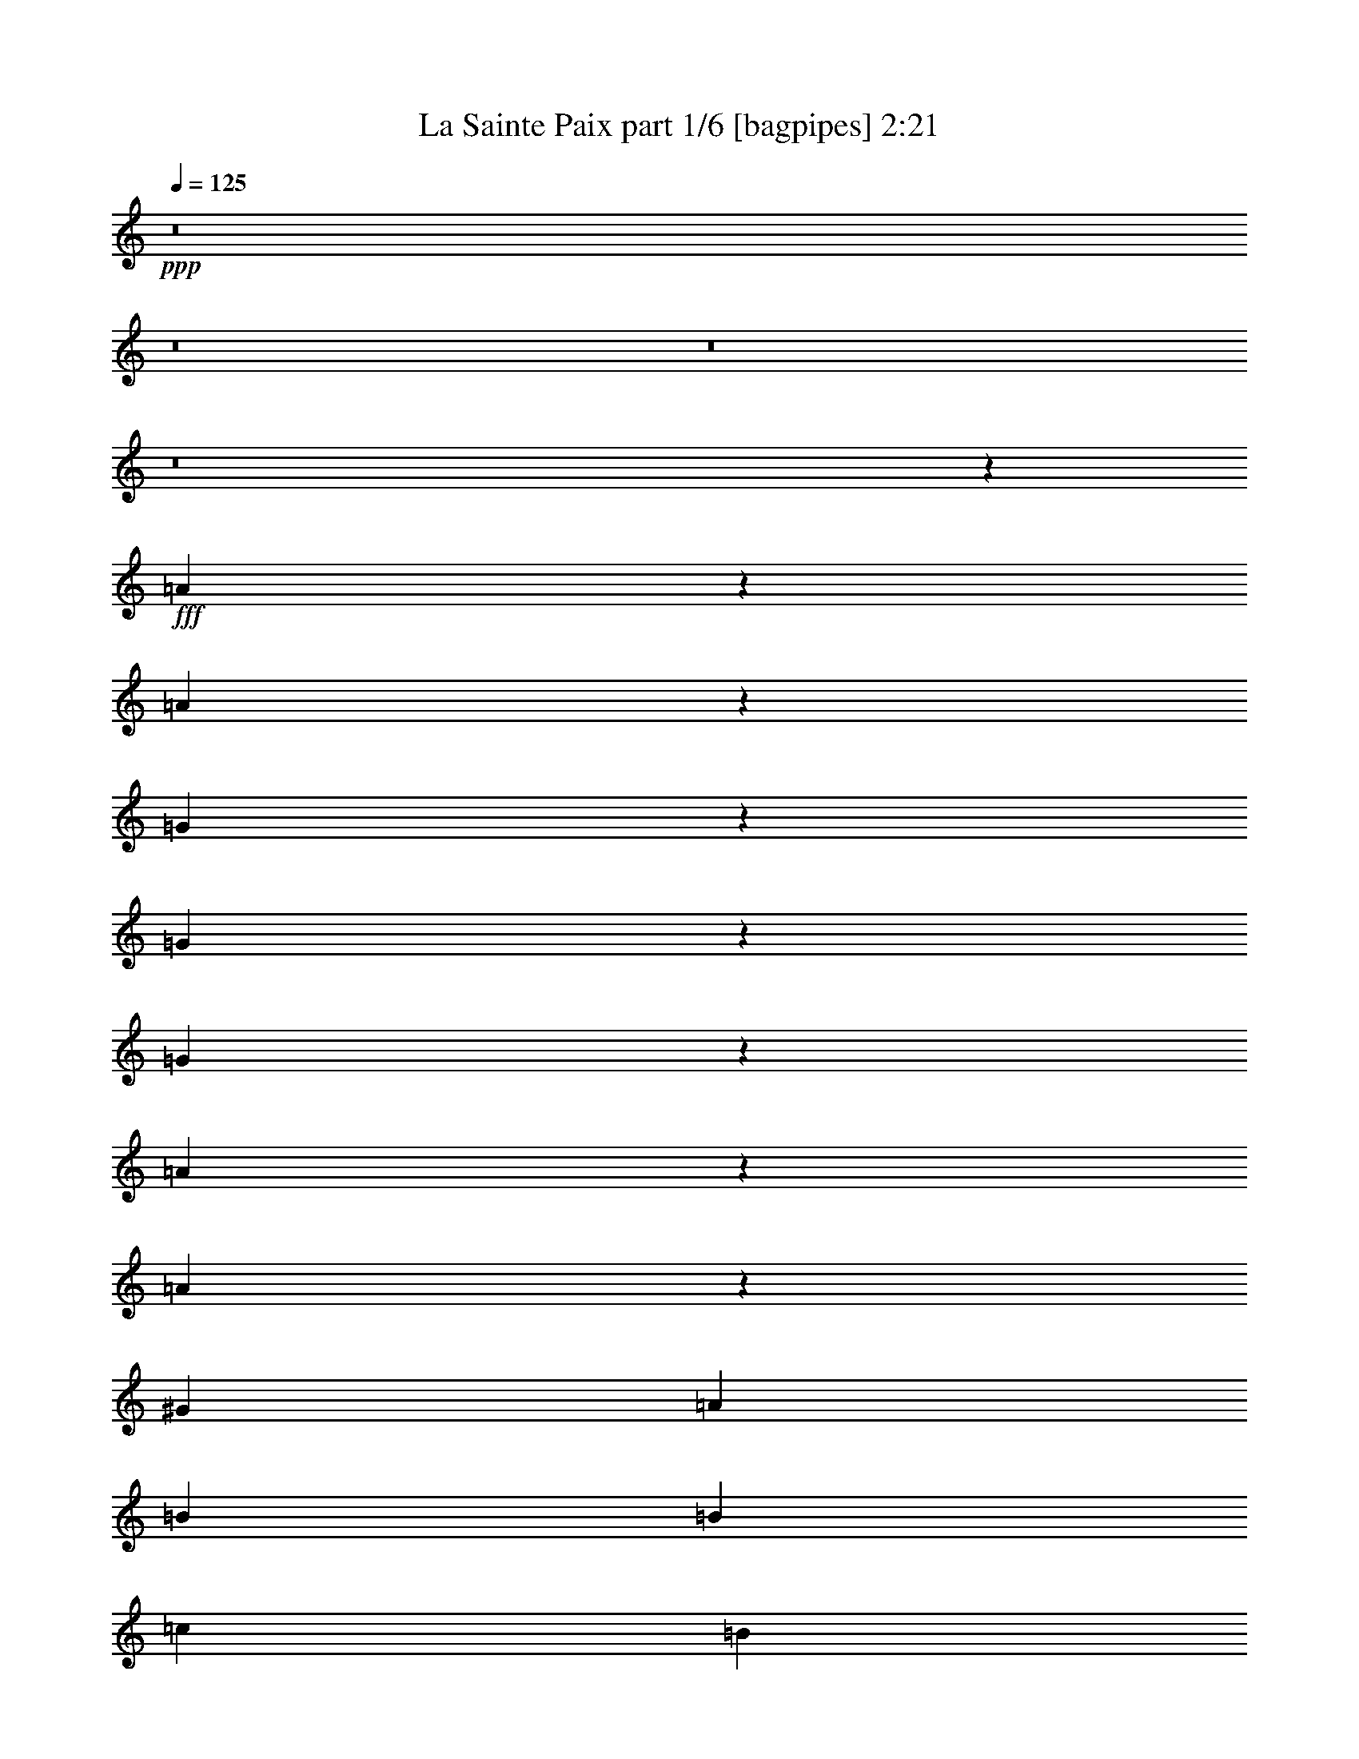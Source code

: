 % Produced with Bruzo's Transcoding Environment
% Transcribed by  Bruzo

X:1
T:  La Sainte Paix part 1/6 [bagpipes] 2:21
Z: Transcribed with BruTE 64
L: 1/4
Q: 125
K: C
+ppp+
z8
z8
z8
z8
z11515/8464
+fff+
[=A3297/8464]
z634/529
[=A1805/4232]
z15143/12696
[=G686/1587]
z7535/6348
[=G15883/25392]
z4675/25392
[=G1201/3174]
z1825/4232
[=A3227/8464]
z31435/25392
[=A9827/25392]
z1906/1587
[^G10279/12696]
[=A10279/12696]
[=B10279/12696]
[=B10279/12696]
[=c2669/6348]
[=B1647/4232]
[=A9883/25392]
[=B10675/25392]
[=c9883/25392]
[=c679/1104]
[=c679/1104]
[=e1647/4232]
[=d2669/6348]
[=c10279/12696]
[=d1647/4232]
[=c1647/4232]
[=B10279/12696]
[=c2669/6348]
[=B9883/25392]
[=A10675/25392]
[=B9883/25392]
[=c10675/25392]
[=B9883/25392]
[=A10675/25392]
[=B9883/25392]
[=B1647/4232]
[=A2669/6348]
[^G1647/4232]
[=F2669/6348]
[=E3805/3174]
[=E2669/6348]
[=A10279/12696]
[=c19765/25392]
[=f10279/12696]
[=A10279/12696]
[=c2669/6348]
[=B1647/4232]
[=A2669/6348]
[=B1647/4232]
[=c1647/4232]
[=B2669/6348]
[=A10279/12696]
[=A10279/12696]
[=c10279/12696]
[=f10279/12696]
[=c19765/25392]
[=d2669/6348]
[=c1647/4232]
[=B2669/6348]
[=c1647/4232]
[=d10279/12696]
[=d2669/6348]
[=d1647/4232]
[=c2669/6348]
[=d1647/4232]
[=e9883/25392]
[=e2669/6348]
[=d1647/4232]
[=c2669/6348]
[=B1647/4232]
[=B2669/6348]
[=c1647/4232]
[=B2669/6348]
[=A1647/4232]
[=A2669/6348]
[=c1647/4232]
[=G1647/4232]
[=E2669/6348]
[=E9883/25392]
[=F10675/25392]
[=E9883/25392]
[=D10675/25392]
[=F9883/25392]
[=E10675/25392]
[=G9883/25392]
[=c2669/6348]
[=c1647/4232]
[=F1647/4232]
[=F2669/6348]
[=A1647/4232]
[=A2669/6348]
[=B1647/4232]
[=B2669/6348]
[=c1647/4232]
[=d2669/6348]
[=c1647/4232]
[=d2669/6348]
[=e9883/25392]
[=e1647/4232]
[=d2669/6348]
[=c1647/4232]
[=B2669/6348]
[=B1647/4232]
[=c2669/6348]
[=B1647/4232]
[=A2669/6348]
[=A1647/4232]
[=c2669/6348]
[=G1647/4232]
[=E9883/25392]
[=E10675/25392]
[=F9883/25392]
[=E10675/25392]
[=D9883/25392]
[=F10675/25392]
[=E9883/25392]
[=G2669/6348]
[=c1647/4232]
[=c2669/6348]
[=G20161/12696]
[=G10279/12696]
[=B10279/12696]
[=A2669/6348]
[=A10279/12696]
[=B9883/25392]
[=c10279/12696]
[=B1647/4232]
[=A2669/6348]
[=G10279/12696]
[=F1647/4232]
[=E2669/6348]
[=D10279/12696]
[=D19765/25392]
[=A10675/25392]
[=A10279/12696]
[=E9883/25392]
[=A10279/12696]
[=A10279/12696]
[^G10279/12696]
[=A10279/12696]
[=B20713/25392]
z6801/8464
[=A1625/4232]
z10683/8464
[=A225/529]
z31793/25392
[=G691/1587]
z657/529
[=G2679/4232]
z2413/12696
[=G2761/6348]
z3285/8464
[=A449/1058]
z31817/25392
[=A1379/3174]
z1315/1058
[^G5225/6348]
[=A20899/25392]
[=B7231/8464]
[=B5225/6348]
[=c5423/12696]
[=B3351/8464]
[=A10847/25392]
[=B5423/12696]
[=c3351/8464]
[=c5291/8464]
[=c5291/8464]
[=e10847/25392]
[=d5423/12696]
[=c5225/6348]
[=d5423/12696]
[=c3351/8464]
[=B7231/8464]
[=c10847/25392]
[=B3351/8464]
[=A5423/12696]
[=B10847/25392]
[=c3351/8464]
[=B5423/12696]
[=A10847/25392]
[=B3351/8464]
[=B5423/12696]
[=A10847/25392]
[^G3351/8464]
[=F5423/12696]
[=E5291/4232]
[=E10847/25392]
[=A20899/25392]
[=c5225/6348]
[=f7231/8464]
[=A20899/25392]
[=c10847/25392]
[=B3351/8464]
[=A5423/12696]
[=B10847/25392]
[=c3351/8464]
[=B5423/12696]
[=A5225/6348]
[=A7231/8464]
[=c20899/25392]
[=f5225/6348]
[=c7231/8464]
[=d3351/8464]
[=c5423/12696]
[=B10847/25392]
[=c3351/8464]
[=d7231/8464]
[=d3351/8464]
[=d5423/12696]
[=c10847/25392]
[=d3351/8464]
[=e5423/12696]
[=e10847/25392]
[=d3351/8464]
[=c5423/12696]
[=B10847/25392]
[=B3351/8464]
[=c5423/12696]
[=B10847/25392]
[=A3351/8464]
[=A5423/12696]
[=c10847/25392]
[=G3351/8464]
[=E5423/12696]
[=E10847/25392]
[=F3351/8464]
[=E5423/12696]
[=D10847/25392]
[=F3351/8464]
[=E5423/12696]
[=G10847/25392]
[=c3351/8464]
[=c5423/12696]
[=F10847/25392]
[=F3351/8464]
[=A5423/12696]
[=A10847/25392]
[=B3351/8464]
[=B5423/12696]
[=c10847/25392]
[=d3351/8464]
[=c5423/12696]
[=d10847/25392]
[=e3351/8464]
[=e5423/12696]
[=d10847/25392]
[=c3351/8464]
[=B5423/12696]
[=B10847/25392]
[=c3351/8464]
[=B5423/12696]
[=A10847/25392]
[=A3351/8464]
[=c5423/12696]
[=G10847/25392]
[=E3351/8464]
[=E5423/12696]
[=F10847/25392]
[=E3351/8464]
[=D5423/12696]
[=F10847/25392]
[=E3351/8464]
[=G5423/12696]
[=c10847/25392]
[=c3351/8464]
[=G2662/1587]
[=G5225/6348]
[=B7231/8464]
[=A3351/8464]
[=A7231/8464]
[=B3351/8464]
[=c7231/8464]
[=B3351/8464]
[=A5423/12696]
[=G5225/6348]
[=F5423/12696]
[=E10847/25392]
[=D20899/25392]
[=D5225/6348]
[=A5423/12696]
[=A5225/6348]
[=E5423/12696]
[=A7231/8464]
[=A5225/6348]
[^G20899/25392]
[=A7231/8464]
[=B1751/2116]
z6929/8464
[=A3651/8464]
z3955/3174
[=A11209/25392]
z10461/8464
[=G3293/8464]
z665/529
[=G2615/4232]
z87/368
[=G143/368]
z11033/25392
[=A11185/25392]
z10469/8464
[=A3285/8464]
z1331/1058
[^G7231/8464]
[=A5225/6348]
[=B20899/25392]
[=B7231/8464]
[=c3351/8464]
[=B10847/25392]
[=A5423/12696]
[=B3351/8464]
[=c10847/25392]
[=c5291/8464]
[=c5291/8464]
[=e5423/12696]
[=d3351/8464]
[=c7231/8464]
[=d3351/8464]
[=c10847/25392]
[=B20899/25392]
[=c10847/25392]
[=B5423/12696]
[=A3351/8464]
[=B10847/25392]
[=c5423/12696]
[=B3351/8464]
[=A10847/25392]
[=B5423/12696]
[=B3351/8464]
[=A10847/25392]
[^G5423/12696]
[=F3351/8464]
[=E5291/4232]
[=E10847/25392]
[=A20899/25392]
[=c7231/8464]
[=f5225/6348]
[=A20899/25392]
[=c10847/25392]
[=B5423/12696]
[=A3351/8464]
[=B10847/25392]
[=c5423/12696]
[=B3351/8464]
[=A7231/8464]
[=A5225/6348]
[=c20899/25392]
[=f7231/8464]
[=c5225/6348]
[=d5423/12696]
[=c3351/8464]
[=B10847/25392]
[=c5423/12696]
[=d5225/6348]
[=d5423/12696]
[=d3351/8464]
[=c10847/25392]
[=d5423/12696]
[=e3351/8464]
[=e10847/25392]
[=d5423/12696]
[=c3351/8464]
[=B10847/25392]
[=B5423/12696]
[=c3351/8464]
[=B10847/25392]
[=A5423/12696]
[=A3351/8464]
[=c10847/25392]
[=G5423/12696]
[=E3351/8464]
[=E10847/25392]
[=F5423/12696]
[=E3351/8464]
[=D10847/25392]
[=F5423/12696]
[=E3351/8464]
[=G10847/25392]
[=c5423/12696]
[=c3351/8464]
[=F10847/25392]
[=F5423/12696]
[=A10847/25392]
[=A3351/8464]
[=B5423/12696]
[=B10847/25392]
[=c3351/8464]
[=d5423/12696]
[=c10847/25392]
[=d3351/8464]
[=e5423/12696]
[=e10847/25392]
[=d3351/8464]
[=c5423/12696]
[=B10847/25392]
[=B3351/8464]
[=c5423/12696]
[=B10847/25392]
[=A3351/8464]
[=A5423/12696]
[=c10847/25392]
[=G3351/8464]
[=E5423/12696]
[=E10847/25392]
[=F3351/8464]
[=E5423/12696]
[=D10847/25392]
[=F3351/8464]
[=E5423/12696]
[=G10847/25392]
[=c3351/8464]
[=c5423/12696]
[=G42593/25392]
[=G20899/25392]
[=B5225/6348]
[=A11003/12696]
z52489/12696
[=c7231/8464]
[=c20899/25392]
[=c5225/6348]
[=c7231/8464]
[=g20899/25392]
[=b5225/6348]
[=a7231/8464]
[=f20899/25392]
[=g5225/6348]
[=e7231/8464]
[=f20899/25392]
[=c5225/6348]
[=e7231/8464]
[=c20899/25392]
[=f42593/25392]
[=d13933/8464]
[=c7231/8464]
[=c20899/25392]
[=g5225/6348]
[=b7231/8464]
[=a20899/25392]
[=f5225/6348]
[=g7231/8464]
[=e20899/25392]
[=f5225/6348]
[=c7231/8464]
[=e20899/25392]
[=c5225/6348]
[=f2662/1587]
[=d42593/25392]
[=c41419/25392]
z127/16

X:2
T:  La Sainte Paix part 2/6 [horn] 2:21
Z: Transcribed with BruTE 64
L: 1/4
Q: 125
K: C
+ppp+
z4321/8464
+fff+
[=A1670/1587]
[=A4321/8464]
[=B3439/6348]
[=c4321/4232]
[=B13757/25392]
[=A4321/8464]
[=G26719/25392]
[=F4321/8464]
[=E4321/8464]
[=D1670/1587]
[=C4321/8464]
[=B,3439/6348]
[=A4321/4232]
[=A13757/25392]
[=E4321/8464]
[=A26719/25392]
[=A4321/8464]
[=A4321/8464]
[^G1670/1587]
[=A4321/8464]
[=A3439/6348]
[=B13289/8464]
z12779/25392
[=A26719/25392]
[=A4321/8464]
[=B4321/8464]
[=c1670/1587]
[=B4321/8464]
[=A3439/6348]
[=G4321/4232]
[=F13757/25392]
[=E4321/8464]
[=D26719/25392]
[=C4321/8464]
[=B,4321/8464]
[=A1670/1587]
[=A4321/8464]
[=E3439/6348]
[=A1670/1587]
[=A4321/8464]
[=A4321/8464]
[^G26719/25392]
[=A4321/8464]
[=A13757/25392]
[=B19841/12696]
[=a3297/8464]
z634/529
[=a1805/4232]
z15143/12696
[=g686/1587]
z7535/6348
[=g15883/25392]
z4675/25392
[=g1201/3174]
z1825/4232
[=a3227/8464]
z31435/25392
[=a9827/25392]
z1906/1587
[^g10279/12696]
[=a10279/12696]
[=b10279/12696]
[=b10279/12696]
[=c'2669/6348]
[=b1647/4232]
[=a9883/25392]
[=b10675/25392]
[=c'9883/25392]
[=c'679/1104]
[=c'679/1104]
[=e1647/4232]
[=d2669/6348]
[=c'10279/12696]
[=d1647/4232]
[=c'1647/4232]
[=b10279/12696]
[=c'2669/6348]
[=b9883/25392]
[=a10675/25392]
[=b9883/25392]
[=c'10675/25392]
[=b9883/25392]
[=a10675/25392]
[=b9883/25392]
[=b1647/4232]
[=a2669/6348]
[^g1647/4232]
[=f2669/6348]
[=e3805/3174]
[=e2669/6348]
[=a10279/12696]
[=c'19765/25392]
[=f10279/12696]
[=a10279/12696]
[=c'2669/6348]
[=b1647/4232]
[=a2669/6348]
[=b1647/4232]
[=c'1647/4232]
[=b2669/6348]
[=a10279/12696]
[=a10279/12696]
[=c'10279/12696]
[=f10279/12696]
[=c'19765/25392]
[=d2669/6348]
[=c'1647/4232]
[=b2669/6348]
[=c'1647/4232]
[=d10279/12696]
[=d2669/6348]
[=d1647/4232]
[=c'2669/6348]
[=d1647/4232]
[=e9883/25392]
[=e2669/6348]
[=d1647/4232]
[=c'2669/6348]
[=b1647/4232]
[=b2669/6348]
[=c'1647/4232]
[=b2669/6348]
[=a1647/4232]
[=a2669/6348]
[=c'1647/4232]
[=g1647/4232]
[=e2669/6348]
[=e9883/25392]
[=f10675/25392]
[=e9883/25392]
[=d10675/25392]
[=f9883/25392]
[=e10675/25392]
[=g9883/25392]
[=c'2669/6348]
[=c'1647/4232]
[=f1647/4232]
[=f2669/6348]
[=a1647/4232]
[=a2669/6348]
[=b1647/4232]
[=b2669/6348]
[=c'1647/4232]
[=d2669/6348]
[=c'1647/4232]
[=d2669/6348]
[=e9883/25392]
[=e1647/4232]
[=d2669/6348]
[=c'1647/4232]
[=b2669/6348]
[=b1647/4232]
[=c'2669/6348]
[=b1647/4232]
[=a2669/6348]
[=a1647/4232]
[=c'2669/6348]
[=g1647/4232]
[=e9883/25392]
[=e10675/25392]
[=f9883/25392]
[=e10675/25392]
[=d9883/25392]
[=f10675/25392]
[=e9883/25392]
[=g2669/6348]
[=c'1647/4232]
[=c'2669/6348]
[=g20161/12696]
[=g10279/12696]
[=b10279/12696]
[=a2669/6348]
[=a10279/12696]
[=b9883/25392]
[=c'10279/12696]
[=b1647/4232]
[=a2669/6348]
[=g10279/12696]
[=f1647/4232]
[=e2669/6348]
[=d10279/12696]
[=d19765/25392]
[=a10675/25392]
[=a10279/12696]
[=e9883/25392]
[=a10279/12696]
[=a10279/12696]
[^g10279/12696]
[=a10279/12696]
[=b20713/25392]
z6801/8464
[=a1625/4232]
z10683/8464
[=a225/529]
z31793/25392
[=g691/1587]
z657/529
[=g2679/4232]
z2413/12696
[=g2761/6348]
z3285/8464
[=a449/1058]
z31817/25392
[=a1379/3174]
z1315/1058
[^g5225/6348]
[=a20899/25392]
[=b7231/8464]
[=b5225/6348]
[=c'5423/12696]
[=b3351/8464]
[=a10847/25392]
[=b5423/12696]
[=c'3351/8464]
[=c'5291/8464]
[=c'5291/8464]
[=e10847/25392]
[=d5423/12696]
[=c'5225/6348]
[=d5423/12696]
[=c'3351/8464]
[=b7231/8464]
[=c'10847/25392]
[=b3351/8464]
[=a5423/12696]
[=b10847/25392]
[=c'3351/8464]
[=b5423/12696]
[=a10847/25392]
[=b3351/8464]
[=b5423/12696]
[=a10847/25392]
[^g3351/8464]
[=f5423/12696]
[=e5291/4232]
[=e10847/25392]
[=a20899/25392]
[=c'5225/6348]
[=f7231/8464]
[=a20899/25392]
[=c'10847/25392]
[=b3351/8464]
[=a5423/12696]
[=b10847/25392]
[=c'3351/8464]
[=b5423/12696]
[=a5225/6348]
[=a7231/8464]
[=c'20899/25392]
[=f5225/6348]
[=c'7231/8464]
[=d3351/8464]
[=c'5423/12696]
[=b10847/25392]
[=c'3351/8464]
[=d7231/8464]
[=d3351/8464]
[=d5423/12696]
[=c'10847/25392]
[=d3351/8464]
[=e5423/12696]
[=e10847/25392]
[=d3351/8464]
[=c'5423/12696]
[=b10847/25392]
[=b3351/8464]
[=c'5423/12696]
[=b10847/25392]
[=a3351/8464]
[=a5423/12696]
[=c'10847/25392]
[=g3351/8464]
[=e5423/12696]
[=e10847/25392]
[=f3351/8464]
[=e5423/12696]
[=d10847/25392]
[=f3351/8464]
[=e5423/12696]
[=g10847/25392]
[=c'3351/8464]
[=c'5423/12696]
[=f10847/25392]
[=f3351/8464]
[=a5423/12696]
[=a10847/25392]
[=b3351/8464]
[=b5423/12696]
[=c'10847/25392]
[=d3351/8464]
[=c'5423/12696]
[=d10847/25392]
[=e3351/8464]
[=e5423/12696]
[=d10847/25392]
[=c'3351/8464]
[=b5423/12696]
[=b10847/25392]
[=c'3351/8464]
[=b5423/12696]
[=a10847/25392]
[=a3351/8464]
[=c'5423/12696]
[=g10847/25392]
[=e3351/8464]
[=e5423/12696]
[=f10847/25392]
[=e3351/8464]
[=d5423/12696]
[=f10847/25392]
[=e3351/8464]
[=g5423/12696]
[=c'10847/25392]
[=c'3351/8464]
[=g2662/1587]
[=g5225/6348]
[=b7231/8464]
[=a3351/8464]
[=a7231/8464]
[=b3351/8464]
[=c'7231/8464]
[=b3351/8464]
[=a5423/12696]
[=g5225/6348]
[=f5423/12696]
[=e10847/25392]
[=d20899/25392]
[=d5225/6348]
[=a5423/12696]
[=a5225/6348]
[=e5423/12696]
[=a7231/8464]
[=a5225/6348]
[^g20899/25392]
[=a7231/8464]
[=b1751/2116]
z6929/8464
[=a3651/8464]
z3955/3174
[=a11209/25392]
z10461/8464
[=g3293/8464]
z665/529
[=g2615/4232]
z87/368
[=g143/368]
z11033/25392
[=a11185/25392]
z10469/8464
[=a3285/8464]
z1331/1058
[^g7231/8464]
[=a5225/6348]
[=b20899/25392]
[=b7231/8464]
[=c'3351/8464]
[=b10847/25392]
[=a5423/12696]
[=b3351/8464]
[=c'10847/25392]
[=c'5291/8464]
[=c'5291/8464]
[=e5423/12696]
[=d3351/8464]
[=c'7231/8464]
[=d3351/8464]
[=c'10847/25392]
[=b20899/25392]
[=c'10847/25392]
[=b5423/12696]
[=a3351/8464]
[=b10847/25392]
[=c'5423/12696]
[=b3351/8464]
[=a10847/25392]
[=b5423/12696]
[=b3351/8464]
[=a10847/25392]
[^g5423/12696]
[=f3351/8464]
[=e5291/4232]
[=e10847/25392]
[=a20899/25392]
[=c'7231/8464]
[=f5225/6348]
[=a20899/25392]
[=c'10847/25392]
[=b5423/12696]
[=a3351/8464]
[=b10847/25392]
[=c'5423/12696]
[=b3351/8464]
[=a7231/8464]
[=a5225/6348]
[=c'20899/25392]
[=f7231/8464]
[=c'5225/6348]
[=d5423/12696]
[=c'3351/8464]
[=b10847/25392]
[=c'5423/12696]
[=d5225/6348]
[=d5423/12696]
[=d3351/8464]
[=c'10847/25392]
[=d5423/12696]
[=e3351/8464]
[=e10847/25392]
[=d5423/12696]
[=c'3351/8464]
[=b10847/25392]
[=b5423/12696]
[=c'3351/8464]
[=b10847/25392]
[=a5423/12696]
[=a3351/8464]
[=c'10847/25392]
[=g5423/12696]
[=e3351/8464]
[=e10847/25392]
[=f5423/12696]
[=e3351/8464]
[=d10847/25392]
[=f5423/12696]
[=e3351/8464]
[=g10847/25392]
[=c'5423/12696]
[=c'3351/8464]
[=f10847/25392]
[=f5423/12696]
[=a10847/25392]
[=a3351/8464]
[=b5423/12696]
[=b10847/25392]
[=c'3351/8464]
[=d5423/12696]
[=c'10847/25392]
[=d3351/8464]
[=e5423/12696]
[=e10847/25392]
[=d3351/8464]
[=c'5423/12696]
[=b10847/25392]
[=b3351/8464]
[=c'5423/12696]
[=b10847/25392]
[=a3351/8464]
[=a5423/12696]
[=c'10847/25392]
[=g3351/8464]
[=e5423/12696]
[=e10847/25392]
[=f3351/8464]
[=e5423/12696]
[=d10847/25392]
[=f3351/8464]
[=e5423/12696]
[=g10847/25392]
[=c'3351/8464]
[=c'5423/12696]
[=g42593/25392]
[=g20899/25392]
[=b5225/6348]
[=a11003/12696]
z52489/12696
[=c'7231/8464]
[=c'20899/25392]
[=c10847/25392=c'10847/25392-]
[=c3351/8464=c'3351/8464]
[=c7231/8464=c'7231/8464]
[=B20899/25392=g20899/25392]
[=G5225/6348=b5225/6348]
[=A7231/8464=a7231/8464]
[=A20899/25392=f20899/25392]
[=G5225/6348=g5225/6348]
[=c7231/8464=e7231/8464]
[=A20899/25392=f20899/25392]
[=A5225/6348=c'5225/6348]
[=G7231/8464=e7231/8464]
[=G20899/25392=c'20899/25392]
[=A5225/6348=f5225/6348-]
[=A7231/8464=f7231/8464]
[=B20899/25392=d20899/25392-]
[=B5225/6348=d5225/6348]
[=c5423/12696=c'5423/12696-]
[=c10847/25392=c'10847/25392]
[=c20899/25392=c'20899/25392]
[=B5225/6348=g5225/6348]
[=G7231/8464=b7231/8464]
[=A20899/25392=a20899/25392]
[=A5225/6348=f5225/6348]
[=G7231/8464=g7231/8464]
[=c20899/25392=e20899/25392]
[=A5225/6348=f5225/6348]
[=A7231/8464=c'7231/8464]
[=G20899/25392=e20899/25392]
[=G5225/6348=c'5225/6348]
[=A7231/8464=f7231/8464-]
[=A20899/25392=f20899/25392]
[=B5225/6348=d5225/6348-]
[=B7231/8464=d7231/8464]
[=c'41419/25392]
z127/16

X:3
T:  La Sainte Paix part 3/6 [lute] 2:21
Z: Transcribed with BruTE 50
L: 1/4
Q: 125
K: C
+ppp+
z8
z8
z8
z8
z11515/8464
+ff+
[=A,3297/8464=E3297/8464=A3297/8464=c3297/8464=e3297/8464=a3297/8464]
z17887/6348
[=C686/1587=E686/1587=G686/1587=c686/1587=e686/1587]
z25349/12696
[=G,1201/3174=D1201/3174=G1201/3174=B1201/3174=d1201/3174=g1201/3174]
z26033/12696
[=F,9827/25392=C9827/25392=F9827/25392=A9827/25392=c9827/25392=f9827/25392]
z8509/4232
[=E,6787/8464=B,6787/8464=E6787/8464^G6787/8464=B6787/8464=e6787/8464]
z20755/25392
[=E,20507/25392=B,20507/25392=E20507/25392^G20507/25392=B20507/25392=e20507/25392]
z11197/25392
[=A,14195/25392=E14195/25392=A14195/25392=c14195/25392=e14195/25392]
z6235/25392
[=E1647/4232=A1647/4232=c1647/4232=e1647/4232]
[=A,4829/12696=F4829/12696=A4829/12696=c4829/12696=f4829/12696]
[=A,15487/25392=F15487/25392]
z6089/25392
[=c1647/4232=f1647/4232]
[=C611/1587=E611/1587=G611/1587=c611/1587=e611/1587]
[=C15515/25392=E15515/25392=G15515/25392]
z5149/25392
[=C10721/25392=E10721/25392=G10721/25392=c10721/25392=e10721/25392]
z2719/6348
[=d619/1104=g619/1104]
[=G,105/529=B,105/529=D105/529=G105/529=d105/529=g105/529]
z5459/12696
[=A3337/8464=c3337/8464=e3337/8464]
[=A,751/1587=E751/1587=A751/1587=c751/1587=e751/1587]
z/8
[=A,5143/25392=E5143/25392=A5143/25392=c5143/25392]
z3591/8464
[=f5005/12696]
[=A,14131/25392=F14131/25392=A14131/25392=c14131/25392=f14131/25392]
z6299/25392
[=A,9571/25392=F9571/25392=A9571/25392=c9571/25392=f9571/25392]
z234/529
[=B,619/1104=E619/1104^G619/1104=B619/1104=e619/1104]
[=E,2513/12696=B,2513/12696=E2513/12696^G2513/12696=B2513/12696=e2513/12696]
[=E,3589/8464=B,3589/8464]
z11087/25392
[=E3559/6348^G3559/6348=B3559/6348=e3559/6348]
[=E,5197/25392=B,5197/25392=E5197/25392^G5197/25392=B5197/25392=e5197/25392]
[=E,5371/12696=B,5371/12696=E5371/12696^G5371/12696]
z3647/8464
[=c3559/6348=f3559/6348]
[=F,311/1587=C311/1587=F311/1587=A311/1587=c311/1587=f311/1587]
z2767/6348
[=C1277/4232=F1277/4232=A1277/4232=c1277/4232=f1277/4232]
z/8
[=f3559/6348]
[=F,2561/12696=C2561/12696=F2561/12696=A2561/12696=c2561/12696=f2561/12696]
z10837/25392
[=c5005/12696=e5005/12696]
[=A,2017/4232=E2017/4232=A2017/4232=c2017/4232=e2017/4232]
z/8
[=A,1713/8464=E1713/8464]
z3299/8464
[=A,9541/25392=E9541/25392=A9541/25392=c9541/25392=e9541/25392]
[=A,3869/6348]
z6217/25392
[=E623/1587=A623/1587=c623/1587=e623/1587]
[=F,3191/8464=C3191/8464=F3191/8464=A3191/8464=c3191/8464=f3191/8464]
[=F,323/529=C323/529]
z6157/25392
[=A1647/4232=c1647/4232=f1647/4232]
[=F,1615/4232=C1615/4232=F1615/4232=A1615/4232=c1615/4232=f1615/4232]
[=F,15533/25392=C15533/25392=F15533/25392]
z6011/25392
[=f559/2116]
z/8
[=D1277/4232=G1277/4232=B1277/4232=d1277/4232=g1277/4232]
z/8
[=d619/1104=g619/1104]
[=G,5057/25392=D5057/25392=G5057/25392=B5057/25392=d5057/25392=g5057/25392]
z1831/4232
[=G1277/4232=B1277/4232=d1277/4232=g1277/4232]
z/8
[=g4481/8464]
[=d1027/4232=g1027/4232]
[=G,3237/8464=D3237/8464=G3237/8464=B3237/8464=d3237/8464=g3237/8464]
[=C3585/8464=E3585/8464=G3585/8464=c3585/8464]
z14489/25392
[=C1647/8464=E1647/8464=G1647/8464=c1647/8464=e1647/8464]
[=C10723/25392]
z11215/25392
[=B,619/1104=D619/1104=G619/1104=d619/1104=g619/1104]
[=G,2513/12696=B,2513/12696=D2513/12696=G2513/12696=d2513/12696=g2513/12696]
[=G,674/1587=B,674/1587]
z11069/25392
[=F619/1104=A619/1104=c619/1104=f619/1104]
[=F,5197/25392=C5197/25392=F5197/25392=A5197/25392=c5197/25392=f5197/25392]
[=F,10759/25392=C10759/25392=F10759/25392=A10759/25392]
z1801/4232
[=e7177/12696]
[=C4993/25392=E4993/25392=G4993/25392=c4993/25392=e4993/25392]
z11051/25392
[=F1277/4232=A1277/4232=c1277/4232=f1277/4232]
z/8
[=f3559/6348]
[=F,1713/8464=C1713/8464=F1713/8464=A1713/8464=c1713/8464=f1713/8464]
z2705/6348
[=c5005/12696=e5005/12696]
[=C12101/25392=E12101/25392=G12101/25392=c12101/25392=e12101/25392]
z/8
[=C1719/8464=E1719/8464]
z10759/25392
[=f1717/6348]
z/8
[=C619/1104=F619/1104=A619/1104=c619/1104=f619/1104]
[=F,5027/25392=C5027/25392=F5027/25392=A5027/25392=c5027/25392=f5027/25392]
[=F,3573/8464=C3573/8464]
z5567/12696
[=D3559/6348=G3559/6348=d3559/6348=g3559/6348]
[=G,213/1058=B,213/1058=D213/1058=G213/1058=d213/1058=g213/1058]
[=G,2695/6348=B,2695/6348=D2695/6348]
z5435/12696
[=c7177/12696=e7177/12696]
[=C1643/8464=E1643/8464=G1643/8464=c1643/8464=e1643/8464]
z3705/8464
[=B,1277/4232=D1277/4232=G1277/4232=d1277/4232=g1277/4232]
z/8
[=d619/1104=g619/1104]
[=G,2537/12696=B,2537/12696=D2537/12696=G2537/12696=d2537/12696=g2537/12696]
z10969/25392
[=F10043/25392=A10043/25392=c10043/25392=f10043/25392]
[=F,11941/25392=C11941/25392=F11941/25392=A11941/25392=c11941/25392=f11941/25392]
z/8
[=F,5135/25392=C5135/25392=F5135/25392=A5135/25392]
z5369/12696
[=e5005/12696]
[=C2361/4232=E2361/4232=G2361/4232=c2361/4232=e2361/4232]
z261/1058
[=E623/1587=G623/1587=c623/1587=e623/1587]
[=F,197/529=C197/529=F197/529=A197/529=c197/529=f197/529]
[=F,7787/12696]
z517/2116
[=A9797/25392=c9797/25392=f9797/25392]
[=C425/1104=E425/1104=G425/1104=c425/1104=e425/1104]
[=C2581/4232=E2581/4232=G2581/4232]
z1991/8464
[=e9967/25392]
[=G,613/1587=B,613/1587=D613/1587=G613/1587=d613/1587=g613/1587]
[=G,7757/12696=B,7757/12696=D7757/12696=G7757/12696]
z5119/25392
[=G,9541/25392=B,9541/25392=D9541/25392=G9541/25392=d9541/25392=g9541/25392]
[=G,2765/6348=B,2765/6348]
[=G,7771/12696=B,7771/12696=D7771/12696=G7771/12696=d7771/12696]
z4973/25392
[=G,4813/12696=B,4813/12696=D4813/12696=G4813/12696=d4813/12696=g4813/12696]
[=A,10793/25392=E10793/25392=A10793/25392]
z79/138
[=E1519/6348=A1519/6348=c1519/6348=e1519/6348]
[=A,9541/25392=E9541/25392=A9541/25392=c9541/25392=e9541/25392]
z3715/8464
[=F7177/12696=A7177/12696=c7177/12696=f7177/12696]
[=A,2513/12696=F2513/12696=A2513/12696=c2513/12696=f2513/12696]
[=A,3579/8464=F3579/8464]
z10999/25392
[=G7177/12696=c7177/12696=e7177/12696]
[=C213/1058=E213/1058=G213/1058=c213/1058=e213/1058]
[=C3599/8464=E3599/8464=G3599/8464]
z159/368
[=G3559/6348=d3559/6348=g3559/6348]
[=G,1761/8464=B,1761/8464=D1761/8464=G1761/8464=d1761/8464=g1761/8464]
[=G,9541/25392=B,9541/25392=D9541/25392=G9541/25392=d9541/25392]
[=A,10753/25392]
z15539/25392
[=A,1273/6348=E1273/6348=A1273/6348=c1273/6348=e1273/6348]
z1369/3174
[=A5021/12696=c5021/12696=f5021/12696]
[=F,5971/12696=C5971/12696=F5971/12696=A5971/12696=c5971/12696=f5971/12696]
z/8
[=F,14/69=C14/69=F14/69=A14/69]
z1801/4232
[=B10043/25392=e10043/25392]
[=E,14065/25392=B,14065/25392=E14065/25392^G14065/25392=B14065/25392=e14065/25392]
z2111/8464
[=B,9455/25392=E9455/25392^G9455/25392=B9455/25392=e9455/25392]
[=E,2401/6348=B,2401/6348=E2401/6348^G2401/6348=B2401/6348=e2401/6348]
z5477/12696
[=E,9677/25392=B,9677/25392=E9677/25392^G9677/25392=B9677/25392=e9677/25392]
z3627/8464
[=A,1625/4232=E1625/4232=A1625/4232=c1625/4232=e1625/4232=a1625/4232]
z37321/12696
[=C691/1587=E691/1587=G691/1587=c691/1587=e691/1587]
z13109/6348
[=G,2761/6348=D2761/6348=G2761/6348=B2761/6348=d2761/6348=g2761/6348]
z3278/1587
[=F,1379/3174=C1379/3174=F1379/3174=A1379/3174=c1379/3174=f1379/3174]
z13115/6348
[=E,10271/12696=B,10271/12696=E10271/12696^G10271/12696=B10271/12696=e10271/12696]
z3675/4232
[=E,5291/6348=B,5291/6348=E5291/6348^G5291/6348=B5291/6348=e5291/6348]
[=A,1343/3174=E1343/3174=A1343/3174=c1343/3174]
z5237/8464
[=A,5291/25392=E5291/25392=A5291/25392=c5291/25392=e5291/25392]
[=A,5369/12696=E5369/12696=A5369/12696=c5369/12696]
z1397/3174
[=F7297/12696=A7297/12696=c7297/12696=f7297/12696]
[=f6173/25392]
[=A,2425/6348=F2425/6348=A2425/6348=c2425/6348=f2425/6348]
[=C11089/25392]
[=C15509/25392=E15509/25392=G15509/25392]
z6295/25392
[=E485/1587=G485/1587=c485/1587=e485/1587]
z/8
[=d3919/12696=g3919/12696]
z/8
[=g14473/25392]
[=G,5291/25392=B,5291/25392=D5291/25392=G5291/25392=d5291/25392=g5291/25392]
[=G,5357/12696=B,5357/12696=D5357/12696=G5357/12696]
z700/1587
[=A,15779/25392=E15779/25392=A15779/25392=c15779/25392=e15779/25392]
z1247/6348
[=A,5441/12696=E5441/12696=A5441/12696=c5441/12696=e5441/12696]
z10943/25392
[=c4865/8464=f4865/8464]
[=A,3101/12696=F3101/12696=A3101/12696=c3101/12696=f3101/12696]
z3635/8464
[^G3919/12696=B3919/12696=e3919/12696]
z/8
[=e14473/25392]
[=E,5203/25392=B,5203/25392=E5203/25392^G5203/25392=B5203/25392=e5203/25392]
[=E,5389/12696=B,5389/12696=E5389/12696]
z11345/25392
[=E,7817/12696=B,7817/12696=E7817/12696^G7817/12696=B7817/12696=e7817/12696]
z425/2116
[=E,1795/4232=B,1795/4232=E1795/4232^G1795/4232=B1795/4232=e1795/4232]
z11089/25392
[=F14473/25392=A14473/25392=c14473/25392=f14473/25392]
[=F,3089/12696=C3089/12696=F3089/12696=A3089/12696=c3089/12696=f3089/12696]
z3643/8464
[=A3919/12696=c3919/12696=f3919/12696]
z/8
[=f14473/25392]
[=F,5203/25392=C5203/25392=F5203/25392=A5203/25392=c5203/25392=f5203/25392]
[=F,5377/12696=C5377/12696=F5377/12696]
z703/1587
[=A,15731/25392=E15731/25392=A15731/25392=c15731/25392=e15731/25392]
z1259/6348
[=A,5417/12696=E5417/12696=A5417/12696=c5417/12696=e5417/12696]
z10991/25392
[=A4865/8464=c4865/8464=e4865/8464]
[=A,3077/12696=E3077/12696=A3077/12696=c3077/12696=e3077/12696]
z3651/8464
[=A3919/12696=c3919/12696=f3919/12696]
z/8
[=c14473/25392=f14473/25392]
[=F,5203/25392=C5203/25392=F5203/25392=A5203/25392=c5203/25392=f5203/25392]
[=F,5365/12696=C5365/12696=F5365/12696]
z11393/25392
[=F,7793/12696=C7793/12696=F7793/12696=A7793/12696=c7793/12696=f7793/12696]
z429/2116
[=F,1787/4232=C1787/4232=F1787/4232=A1787/4232=c1787/4232=f1787/4232]
z11137/25392
[=G14473/25392=B14473/25392=d14473/25392=g14473/25392]
[=D2087/8464=G2087/8464=B2087/8464=d2087/8464=g2087/8464]
[=G,2425/6348=D2425/6348=G2425/6348=B2425/6348=d2425/6348=g2425/6348]
[=G,5561/12696=D5561/12696]
[=G,169/276=D169/276=G169/276=B169/276]
z1037/4232
[=G9965/25392=B9965/25392=d9965/25392=g9965/25392]
[=C1349/3174=E1349/3174=G1349/3174=c1349/3174=e1349/3174]
z15575/25392
[=C316/1587=E316/1587=G316/1587=c316/1587=e316/1587]
z5629/12696
[=G,9733/25392=B,9733/25392=D9733/25392=G9733/25392=d9733/25392=g9733/25392]
[=G,1129/2116=B,1129/2116]
z/8
[=G,107/529=B,107/529]
z3667/8464
[=F3919/12696=A3919/12696=c3919/12696=f3919/12696]
z/8
[=c14473/25392=f14473/25392]
[=F,1705/8464=C1705/8464=F1705/8464=A1705/8464=c1705/8464=f1705/8464]
[=F,1795/4232=C1795/4232]
z1415/3174
[=C15659/25392=E15659/25392=G15659/25392=c15659/25392=e15659/25392]
z1277/6348
[=C5381/12696=E5381/12696=G5381/12696=c5381/12696=e5381/12696]
z11185/25392
[=F14473/25392=A14473/25392=c14473/25392=f14473/25392]
[=A2087/8464=c2087/8464=f2087/8464]
[=F,2425/6348=C2425/6348=F2425/6348=A2425/6348=c2425/6348=f2425/6348]
[=C5561/12696=E5561/12696]
[=C3875/6348=E3875/6348=G3875/6348=c3875/6348]
z3091/12696
[=G2587/8464=c2587/8464=e2587/8464]
z/8
[=f1703/4232]
[=F,7757/12696=C7757/12696=F7757/12696=A7757/12696=c7757/12696=f7757/12696]
z3007/12696
[=f3351/8464]
[=G,801/2116=B,801/2116=D801/2116=G801/2116=d801/2116=g801/2116]
[=G,13625/25392]
z/8
[=G,1283/6348=B,1283/6348=D1283/6348]
z10961/25392
[=G7805/25392=c7805/25392=e7805/25392]
z/8
[=e7297/12696]
[=C1705/8464=E1705/8464=G1705/8464=c1705/8464=e1705/8464]
[=C11111/25392=E11111/25392]
[=G,670/1587=B,670/1587=D670/1587=G670/1587=d670/1587]
z15647/25392
[=G,1793/8464=B,1793/8464=D1793/8464=G1793/8464=d1793/8464=g1793/8464]
[=G,5357/12696=B,5357/12696=D5357/12696=G5357/12696=d5357/12696]
z11233/25392
[=C14473/25392=F14473/25392=A14473/25392=c14473/25392=f14473/25392]
[=c2087/8464=f2087/8464]
[=F,801/2116=C801/2116=F801/2116=A801/2116=c801/2116=f801/2116]
[=C11089/25392]
[=C5191/8464=E5191/8464=G5191/8464]
z3115/12696
[=E2587/8464=G2587/8464=c2587/8464=e2587/8464]
z/8
[=c3919/12696=f3919/12696]
z/8
[=f14473/25392]
[=F,5291/25392=C5291/25392=F5291/25392=A5291/25392=c5291/25392=f5291/25392]
[=F,5389/12696=C5389/12696=F5389/12696=A5389/12696]
z11135/25392
[=E4865/8464=G4865/8464=c4865/8464=e4865/8464]
[=c6173/25392=e6173/25392]
[=C2425/6348=E2425/6348=G2425/6348=c2425/6348=e2425/6348]
[=G,11089/25392]
[=G,5183/8464=B,5183/8464=D5183/8464]
z1057/4232
[=B,7673/25392=D7673/25392=G7673/25392=d7673/25392=g7673/25392]
z/8
[=d3919/12696=g3919/12696]
z/8
[=g14473/25392]
[=G,5291/25392=B,5291/25392=D5291/25392=G5291/25392=d5291/25392=g5291/25392]
[=G,5377/12696=B,5377/12696=D5377/12696=G5377/12696]
z11159/25392
[=E4865/8464=A4865/8464=c4865/8464=e4865/8464]
[=e6173/25392]
[=A,2425/6348=E2425/6348=A2425/6348=c2425/6348=e2425/6348]
[=A,11089/25392]
[=A,225/368=F225/368=A225/368]
z3139/12696
[=F7673/25392=A7673/25392=c7673/25392=f7673/25392]
z/8
[=e3395/8464]
[=C15539/25392=E15539/25392=G15539/25392=c15539/25392=e15539/25392]
z3011/12696
[=e10141/25392]
[=G,801/2116=B,801/2116=D801/2116=G801/2116=d801/2116=g801/2116]
[=G,282/529]
z/8
[=G,5125/25392=B,5125/25392=D5125/25392=G5125/25392=d5125/25392]
z11057/25392
[=E7805/25392=A7805/25392=c7805/25392=e7805/25392]
z/8
[=c7297/12696=e7297/12696]
[=A,5027/25392=E5027/25392=A5027/25392=c5027/25392=e5027/25392]
[=A,11023/25392]
[=F,485/1104=C485/1104=F485/1104]
[=F,15515/25392=C15515/25392=F15515/25392=A15515/25392=c15515/25392]
z3067/12696
[=A3351/8464=c3351/8464=f3351/8464]
[=E,1349/3174=B,1349/3174=E1349/3174^G1349/3174=B1349/3174=e1349/3174]
z2581/4232
[=E,1715/8464=B,1715/8464=E1715/8464^G1715/8464=B1715/8464=e1715/8464]
z447/1058
[=E,3301/8464=B,3301/8464=E3301/8464^G3301/8464=B3301/8464=e3301/8464]
z10997/25392
[=E,11221/25392=B,11221/25392=E11221/25392^G11221/25392=B11221/25392=e11221/25392]
z1613/4232
[=A,3651/8464=E3651/8464=A3651/8464=c3651/8464=e3651/8464=a3651/8464]
z3093/1058
[=C3293/8464=E3293/8464=G3293/8464=c3293/8464=e3293/8464]
z777/368
[=G,143/368=D143/368=G143/368=B143/368=d143/368=g143/368]
z17875/8464
[=F,3285/8464=C3285/8464=F3285/8464=A3285/8464=c3285/8464=f3285/8464]
z17879/8464
[=E,873/1058=B,873/1058=E873/1058^G873/1058=B873/1058=e873/1058]
z6949/8464
[=E,3667/4232=B,3667/4232=E3667/4232^G3667/4232=B3667/4232=e3667/4232]
z11023/25392
[=A7297/12696=c7297/12696=e7297/12696]
[=E6173/25392=A6173/25392=c6173/25392=e6173/25392]
[=A,2447/6348=E2447/6348=A2447/6348=c2447/6348=e2447/6348]
[=A,11123/25392=F11123/25392]
[=A,1295/2116=F1295/2116=A1295/2116=c1295/2116]
z3071/12696
[=A3351/8464=c3351/8464=f3351/8464]
[=C674/1587=E674/1587=G674/1587=c674/1587=e674/1587]
z2597/4232
[=C1683/8464=E1683/8464=G1683/8464=c1683/8464=e1683/8464]
z3755/8464
[=G,4867/12696=B,4867/12696=D4867/12696=G4867/12696=d4867/12696=g4867/12696]
[=G,589/1104=B,589/1104]
z/8
[=G,223/1104=B,223/1104]
z10921/25392
[=A1951/6348=c1951/6348=e1951/6348]
z/8
[=e4865/8464]
[=A,2557/12696=E2557/12696=A2557/12696=c2557/12696=e2557/12696]
[=A,10763/25392=E10763/25392]
z11327/25392
[=A,3913/6348=F3913/6348=A3913/6348=c3913/6348=f3913/6348]
z1279/6348
[=A,5377/12696=F5377/12696=A5377/12696=c5377/12696=f5377/12696]
z1399/3174
[=E14473/25392^G14473/25392=B14473/25392=e14473/25392]
[^G2087/8464=B2087/8464=e2087/8464]
[=E,2425/6348=B,2425/6348=E2425/6348^G2425/6348=B2425/6348=e2425/6348]
[=E,11123/25392=B,11123/25392]
[=E,1291/2116=B,1291/2116=E1291/2116^G1291/2116]
z3139/12696
[=E959/3174^G959/3174=B959/3174=e959/3174]
z/8
[=f10219/25392]
[=F,7753/12696=C7753/12696=F7753/12696=A7753/12696=c7753/12696=f7753/12696]
z2007/8464
[=f3351/8464]
[=F,801/2116=C801/2116=F801/2116=A801/2116=c801/2116=f801/2116]
[=F,13625/25392]
z/8
[=F,5125/25392=C5125/25392=F5125/25392]
z10969/25392
[=A1951/6348=c1951/6348=e1951/6348]
z/8
[=c4865/8464=e4865/8464]
[=A,2557/12696=E2557/12696=A2557/12696=c2557/12696=e2557/12696]
[=A,10715/25392=E10715/25392]
z11375/25392
[=A,3901/6348=E3901/6348=A3901/6348=c3901/6348=e3901/6348]
z259/1104
[=e10141/25392]
[=F,801/2116=C801/2116=F801/2116=A801/2116=c801/2116=f801/2116]
[=F,4527/8464]
z/8
[=F,1715/8464=C1715/8464=F1715/8464=A1715/8464]
z11081/25392
[=C3919/12696=F3919/12696=A3919/12696=c3919/12696=f3919/12696]
z/8
[=A14473/25392=c14473/25392=f14473/25392]
[=F,2513/12696=C2513/12696=F2513/12696=A2513/12696=c2513/12696=f2513/12696]
[=F,11111/25392]
[=G,3689/8464=D3689/8464=G3689/8464=B3689/8464]
[=G,3895/6348=D3895/6348=G3895/6348=B3895/6348=d3895/6348]
z2023/8464
[=d3351/8464=g3351/8464]
[=G,801/2116=D801/2116=G801/2116=B801/2116=d801/2116=g801/2116]
[=G,4527/8464]
z/8
[=G,1707/8464=D1707/8464=G1707/8464=B1707/8464]
z479/1104
[=E1951/6348=G1951/6348=c1951/6348=e1951/6348]
z/8
[=c4865/8464=e4865/8464]
[=C2513/12696=E2513/12696=G2513/12696=c2513/12696=e2513/12696]
[=C11111/25392]
[=G,3689/8464=B,3689/8464=D3689/8464=G3689/8464]
[=G,3889/6348=B,3889/6348=D3889/6348=G3889/6348=d3889/6348]
z2031/8464
[=d3351/8464=g3351/8464]
[=F,801/2116=C801/2116=F801/2116=A801/2116=c801/2116=f801/2116]
[=F,13537/25392]
z/8
[=F,5141/25392=C5141/25392=F5141/25392=A5141/25392=c5141/25392]
z11041/25392
[=E1951/6348=G1951/6348=c1951/6348=e1951/6348]
z/8
[=c4865/8464=e4865/8464]
[=C2513/12696=E2513/12696=G2513/12696=c2513/12696=e2513/12696]
[=C11111/25392]
[=F,3689/8464=C3689/8464=F3689/8464=A3689/8464]
[=F,3883/6348=C3883/6348=F3883/6348=A3883/6348=c3883/6348]
z2039/8464
[=c9965/25392=f9965/25392]
[=C2425/6348=E2425/6348=G2425/6348=c2425/6348=e2425/6348]
[=C13537/25392]
z/8
[=C5117/25392=E5117/25392=G5117/25392=c5117/25392]
z11153/25392
[=C3919/12696=F3919/12696=A3919/12696=c3919/12696=f3919/12696]
z/8
[=A14473/25392=c14473/25392=f14473/25392]
[=F,6211/25392=C6211/25392=F6211/25392=A6211/25392=c6211/25392=f6211/25392]
z227/529
[=G3919/12696=d3919/12696=g3919/12696]
z/8
[=g14473/25392]
[=G,5203/25392=B,5203/25392=D5203/25392=G5203/25392=d5203/25392=g5203/25392]
[=G,469/1104=B,469/1104=D469/1104]
z11215/25392
[=C3941/6348=E3941/6348=G3941/6348=c3941/6348=e3941/6348]
z5003/25392
[=C10867/25392=E10867/25392=G10867/25392=c10867/25392=e10867/25392]
z1385/3174
[=D14473/25392=G14473/25392=d14473/25392=g14473/25392]
[=G,269/1104=B,269/1104=D269/1104=G269/1104=d269/1104=g269/1104]
z455/1058
[=A3919/12696=c3919/12696=f3919/12696]
z/8
[=f14473/25392]
[=F,5203/25392=C5203/25392=F5203/25392=A5203/25392=c5203/25392=f5203/25392]
[=F,10763/25392=C10763/25392=F10763/25392]
z11239/25392
[=C3935/6348=E3935/6348=G3935/6348=c3935/6348=e3935/6348]
z5027/25392
[=C10843/25392=E10843/25392=G10843/25392=c10843/25392=e10843/25392]
z694/1587
[=F14473/25392=A14473/25392=c14473/25392=f14473/25392]
[=C2087/8464=F2087/8464=A2087/8464=c2087/8464=f2087/8464]
[=F,2447/6348=C2447/6348=F2447/6348=A2447/6348=c2447/6348=f2447/6348]
[=C1839/4232=E1839/4232=G1839/4232]
[=C15581/25392=E15581/25392=G15581/25392=c15581/25392]
z6101/25392
[=c10141/25392=e10141/25392]
[=G,3579/8464=B,3579/8464=D3579/8464=G3579/8464=d3579/8464=g3579/8464]
z7771/12696
[=G,5089/25392=B,5089/25392=D5089/25392=G5089/25392=d5089/25392=g5089/25392]
z11225/25392
[=G,9733/25392=B,9733/25392=D9733/25392=G9733/25392=d9733/25392=g9733/25392]
[=G,1699/3174=B,1699/3174]
z/8
[=G,5125/25392]
z457/1058
[=A3919/12696=c3919/12696=f3919/12696]
z/8
[=c14473/25392=f14473/25392]
[=F,5203/25392=C5203/25392=F5203/25392=A5203/25392=c5203/25392=f5203/25392]
[=F,10715/25392=C10715/25392=F10715/25392]
z31/69
[=F,677/1104=C677/1104=F677/1104=A677/1104=c677/1104=f677/1104]
z259/1104
[=f3351/8464]
[=F,9733/25392=C9733/25392=F9733/25392=A9733/25392=c9733/25392=f9733/25392]
[=F,1129/2116=C1129/2116]
z/8
[=F,1715/8464=C1715/8464]
z4879/12696
[=C10991/12696=G10991/12696=c10991/12696]
z20963/25392
[=C10777/25392=E10777/25392=G10777/25392=c10777/25392=e10777/25392]
z7795/12696
[=C5041/25392=E5041/25392=G5041/25392=c5041/25392=e5041/25392]
z11273/25392
[=G,9733/25392=B,9733/25392=D9733/25392=G9733/25392=d9733/25392=g9733/25392]
[=G,1129/2116=B,1129/2116]
z/8
[=G,1707/8464=B,1707/8464]
z459/1058
[=F3919/12696=A3919/12696=c3919/12696=f3919/12696]
z/8
[=c14473/25392=f14473/25392]
[=F,1705/8464=C1705/8464=F1705/8464=A1705/8464=c1705/8464=f1705/8464]
[=F,3585/8464=C3585/8464]
z11335/25392
[=C3911/6348=E3911/6348=G3911/6348=c3911/6348=e3911/6348]
z5123/25392
[=C10747/25392=E10747/25392=G10747/25392=c10747/25392=e10747/25392]
z700/1587
[=C14473/25392=F14473/25392=A14473/25392=c14473/25392=f14473/25392]
[=A2087/8464=c2087/8464=f2087/8464]
[=F,2425/6348=C2425/6348=F2425/6348=A2425/6348=c2425/6348=f2425/6348]
[=C5561/12696=E5561/12696]
[=C15485/25392=E15485/25392=G15485/25392=c15485/25392]
z6197/25392
[=G2587/8464=c2587/8464=e2587/8464]
z/8
[=g1703/4232]
[=G,15499/25392=B,15499/25392=D15499/25392=G15499/25392=d15499/25392=g15499/25392]
z6029/25392
[=g3351/8464]
[=G,801/2116=B,801/2116=D801/2116=G801/2116=d801/2116=g801/2116]
[=G,13625/25392]
z/8
[=G,5117/25392=B,5117/25392=D5117/25392]
z686/1587
[=G7805/25392=c7805/25392=e7805/25392]
z/8
[=c7297/12696=e7297/12696]
[=C5027/25392=E5027/25392=G5027/25392=c5027/25392=e5027/25392]
[=C11111/25392]
[=G,10793/25392=B,10793/25392=D10793/25392=G10793/25392]
z7831/12696
[=G,5291/25392=B,5291/25392=D5291/25392=G5291/25392=d5291/25392=g5291/25392]
[=G,469/1104=B,469/1104=D469/1104=G469/1104]
z703/1587
[=C14473/25392=F14473/25392=A14473/25392=c14473/25392=f14473/25392]
[=c2087/8464=f2087/8464]
[=F,801/2116=C801/2116=F801/2116=A801/2116=c801/2116=f801/2116]
[=C11089/25392]
[=C2593/4232=E2593/4232=G2593/4232]
z6245/25392
[=E2587/8464=G2587/8464=c2587/8464=e2587/8464]
z/8
[=c3919/12696=f3919/12696]
z/8
[=f14473/25392]
[=F,5291/25392=C5291/25392=F5291/25392=A5291/25392=c5291/25392=f5291/25392]
[=F,10763/25392=C10763/25392=F10763/25392=A10763/25392]
z5575/12696
[=E4865/8464=G4865/8464=c4865/8464=e4865/8464]
[=e6173/25392]
[=C2425/6348=E2425/6348=G2425/6348=c2425/6348=e2425/6348]
[=G,11089/25392]
[=G,2589/4232=B,2589/4232=D2589/4232]
z2119/8464
[=B,7673/25392=D7673/25392=G7673/25392=d7673/25392=g7673/25392]
z/8
[=d3919/12696=g3919/12696]
z/8
[=g14473/25392]
[=G,5291/25392=B,5291/25392=D5291/25392=G5291/25392=d5291/25392=g5291/25392]
[=G,10739/25392=B,10739/25392=D10739/25392=G10739/25392]
z8
z25/16

X:4
T:  La Sainte Paix part 4/6 [lute] 2:21
Z: Transcribed with BruTE 70
L: 1/4
Q: 125
K: C
+ppp+
z8
z8
z8
z8
z6239/2116
+ff+
[=F,1805/4232=C1805/4232=F1805/4232=A1805/4232=c1805/4232=f1805/4232]
z35701/12696
[=G,15883/25392=D15883/25392=G15883/25392=B15883/25392=d15883/25392=g15883/25392]
z8411/8464
[=A,3227/8464=E3227/8464=A3227/8464=c3227/8464=e3227/8464=a3227/8464]
z35879/12696
[=E,1268/1587=B,1268/1587=E1268/1587^G1268/1587=B1268/1587=e1268/1587]
z5207/6348
[=E,10217/12696=B,10217/12696=E10217/12696^G10217/12696=B10217/12696=e10217/12696]
z438/529
[=A,893/2116=E893/2116=A893/2116=c893/2116=e893/2116]
z2407/4232
[=A,1647/8464=E1647/8464=A1647/8464=c1647/8464=e1647/8464]
[=A,1795/4232]
z11051/25392
[=A7177/12696=c7177/12696=f7177/12696]
[=A,213/1058=F213/1058=A213/1058=c213/1058=f213/1058]
[=A,10745/25392=F10745/25392=A10745/25392]
z3635/8464
[=c7177/12696=e7177/12696]
[=C2447/12696=E2447/12696=G2447/12696=c2447/12696=e2447/12696]
z5575/12696
[=G,3269/8464=B,3269/8464=D3269/8464=G3269/8464=d3269/8464=g3269/8464]
[=G,1943/3174=B,1943/3174=D1943/3174=G1943/3174]
z5089/25392
[=G,9541/25392=B,9541/25392=D9541/25392=G9541/25392=d9541/25392=g9541/25392]
[=A,5381/12696=E5381/12696]
z1221/2116
[=e1519/6348]
[=A,9797/25392=E9797/25392=A9797/25392=c9797/25392=e9797/25392]
[=A,3579/8464=F3579/8464=A3579/8464=c3579/8464]
z7253/12696
[=A,6125/25392=F6125/25392=A6125/25392=c6125/25392=f6125/25392]
z9919/25392
[=E,9455/25392=B,9455/25392=E9455/25392^G9455/25392=B9455/25392=e9455/25392]
[=E,1295/2116]
z3119/12696
[=E9883/25392^G9883/25392=B9883/25392=e9883/25392]
[=E,3191/8464=B,3191/8464=E3191/8464^G3191/8464=B3191/8464=e3191/8464]
[=E,973/1587=B,973/1587]
z2031/8464
[=B1647/4232=e1647/4232]
[=F,3269/8464=C3269/8464=F3269/8464=A3269/8464=c3269/8464=f3269/8464]
[=F,645/1058=C645/1058=F645/1058=A645/1058]
z5153/25392
[=F,197/529=C197/529=F197/529=A197/529=c197/529=f197/529]
[=F,3715/8464]
[=F,3877/6348=C3877/6348=F3877/6348=A3877/6348=c3877/6348]
z1669/8464
[=F,3209/8464=C3209/8464=F3209/8464=A3209/8464=c3209/8464=f3209/8464]
[=A,1793/4232=E1793/4232=A1793/4232]
z7285/12696
[=A1519/6348=c1519/6348=e1519/6348]
[=A,3169/8464=E3169/8464=A3169/8464=c3169/8464=e3169/8464]
z11179/25392
[=E7177/12696=A7177/12696=c7177/12696=e7177/12696]
[=A,1647/8464=E1647/8464=A1647/8464=c1647/8464=e1647/8464]
[=A,899/2116]
z3717/8464
[=F3559/6348=A3559/6348=c3559/6348=f3559/6348]
[=F,213/1058=C213/1058=F213/1058=A213/1058=c213/1058=f213/1058]
[=F,10763/25392=C10763/25392=F10763/25392]
z11005/25392
[=A619/1104=c619/1104=f619/1104]
[=F,2641/12696=C2641/12696=F2641/12696=A2641/12696=c2641/12696=f2641/12696]
[=F,9541/25392=C9541/25392=F9541/25392=A9541/25392=c9541/25392]
[=G,919/2116]
[=G,5187/8464=D5187/8464=G5187/8464=B5187/8464]
z317/1587
[=G,9541/25392=D9541/25392=G9541/25392=B9541/25392=d9541/25392=g9541/25392]
[=G,11059/25392=D11059/25392]
[=G,12059/25392=D12059/25392=G12059/25392=B12059/25392=d12059/25392]
z/8
[=G,853/4232=D853/4232=G853/4232=B853/4232]
z3585/8464
[=e3337/8464]
[=C1179/2116=E1179/2116=G1179/2116=c1179/2116=e1179/2116]
z1047/4232
[=E9967/25392=G9967/25392=c9967/25392=e9967/25392]
[=G,197/529=B,197/529=D197/529=G197/529=d197/529=g197/529]
[=G,15557/25392]
z6221/25392
[=D1647/4232=G1647/4232=d1647/4232=g1647/4232]
[=F,3191/8464=C3191/8464=F3191/8464=A3191/8464=c3191/8464=f3191/8464]
[=F,7793/12696=C7793/12696]
z2025/8464
[=c9797/25392=f9797/25392]
[=C9893/25392=E9893/25392=G9893/25392=c9893/25392=e9893/25392]
[=C15497/25392=E15497/25392=G15497/25392=c15497/25392]
z5051/25392
[=C4813/12696=E4813/12696=G4813/12696=c4813/12696=e4813/12696]
[=F,2765/6348=C2765/6348]
[=F,225/368=C225/368=F225/368=A225/368=c225/368]
z2495/12696
[=F,4813/12696=C4813/12696=F4813/12696=A4813/12696=c4813/12696=f4813/12696]
[=C449/1058=E449/1058=G449/1058]
z4851/8464
[=G1519/6348=c1519/6348=e1519/6348]
[=C1647/4232=E1647/4232=G1647/4232=c1647/4232=e1647/4232]
[=F,9541/25392=C9541/25392=F9541/25392=A9541/25392=c9541/25392]
[=F,15493/25392]
z2095/8464
[=F9883/25392=A9883/25392=c9883/25392=f9883/25392]
[=G,3191/8464=B,3191/8464=D3191/8464=G3191/8464=d3191/8464=g3191/8464]
[=G,15521/25392=B,15521/25392]
z1535/6348
[=G9797/25392=d9797/25392=g9797/25392]
[=C425/1104=E425/1104=G425/1104=c425/1104=e425/1104]
[=C7775/12696=E7775/12696=G7775/12696]
z1705/8464
[=C9541/25392=E9541/25392=G9541/25392=c9541/25392=e9541/25392]
[=G,919/2116]
[=G,7789/12696=B,7789/12696=D7789/12696=G7789/12696]
z2527/12696
[=G,9541/25392=B,9541/25392=D9541/25392=G9541/25392=d9541/25392=g9541/25392]
[=F,3599/8464=C3599/8464]
z14617/25392
[=c1027/4232=f1027/4232]
[=F,3237/8464=C3237/8464=F3237/8464=A3237/8464=c3237/8464=f3237/8464]
[=C2693/6348=E2693/6348=G2693/6348=c2693/6348]
z14471/25392
[=C2471/12696=E2471/12696=G2471/12696=c2471/12696=e2471/12696]
[=C895/2116]
z5599/12696
[=C619/1104=F619/1104=A619/1104=c619/1104=f619/1104]
[=F,5111/25392=C5111/25392=F5111/25392=A5111/25392=c5111/25392=f5111/25392]
[=F,893/2116=C893/2116=F893/2116]
z3645/8464
[=c7177/12696=e7177/12696]
[=C5197/25392=E5197/25392=G5197/25392=c5197/25392=e5197/25392]
[=C449/1058=E449/1058=G449/1058=c449/1058]
z5453/12696
[=d619/1104=g619/1104]
[=G,835/4232=B,835/4232=D835/4232=G835/4232=d835/4232=g835/4232]
z1839/4232
[=D7661/25392=G7661/25392=d7661/25392=g7661/25392]
z/8
[=g619/1104]
[=G,1289/6348=B,1289/6348=D1289/6348=G1289/6348=d1289/6348=g1289/6348]
z5401/12696
[=c3337/8464=e3337/8464]
[=A,11/23=E11/23=A11/23=c11/23=e11/23]
z/8
[=A,5131/25392]
z9863/25392
[=A,9541/25392=F9541/25392=A9541/25392=c9541/25392=f9541/25392]
[=A,2585/4232]
z2061/8464
[=A1647/4232=c1647/4232=f1647/4232]
[=C4829/12696=E4829/12696=G4829/12696=c4829/12696=e4829/12696]
[=C15539/25392=E15539/25392]
z6037/25392
[=c623/1587=e623/1587]
[=G,1615/4232=B,1615/4232=D1615/4232=G1615/4232=d1615/4232=g1615/4232]
[=G,5189/8464=B,5189/8464=D5189/8464]
z5977/25392
[=g6623/25392]
z/8
[=E5005/12696=A5005/12696=c5005/12696=e5005/12696]
[=A,7739/12696=E7739/12696=A7739/12696=c7739/12696=e7739/12696]
z619/3174
[=A,3237/8464=E3237/8464=A3237/8464=c3237/8464=e3237/8464]
[=F,10729/25392=C10729/25392=F10729/25392]
z1825/3174
[=c6161/25392=f6161/25392]
[=F,607/1587=C607/1587=F607/1587=A607/1587=c607/1587=f607/1587]
[=E,10789/25392=B,10789/25392=E10789/25392^G10789/25392]
z2409/4232
[=E,1647/8464=B,1647/8464=E1647/8464^G1647/8464=B1647/8464=e1647/8464]
[=E,1793/4232]
z1225/3174
[=E,10831/25392=B,10831/25392=E10831/25392^G10831/25392=B10831/25392=e10831/25392]
z9727/25392
[=E,1363/3174=B,1363/3174=E1363/3174^G1363/3174=B1363/3174=e1363/3174]
z13857/8464
[=F,225/529=C225/529=F225/529=A225/529=c225/529=f225/529]
z24795/8464
[=G,2679/4232=D2679/4232=G2679/4232=B2679/4232=d2679/4232=g2679/4232]
z8575/8464
[=A,449/1058=E449/1058=A449/1058=c449/1058=e449/1058=a449/1058]
z24803/8464
[=E,6937/8464=B,6937/8464=E6937/8464^G6937/8464=B6937/8464=e6937/8464]
z1749/2116
[=E,7287/8464=B,7287/8464=E7287/8464^G7287/8464=B7287/8464=e7287/8464]
z10939/12696
[=e3395/8464]
[=A,15547/25392=E15547/25392=A15547/25392=c15547/25392=e15547/25392]
z3007/12696
[=e3351/8464]
[=A,2425/6348=F2425/6348=A2425/6348=c2425/6348=f2425/6348]
[=A,13537/25392]
z/8
[=A,1283/6348=F1283/6348=A1283/6348=c1283/6348]
z5525/12696
[=E1951/6348=G1951/6348=c1951/6348=e1951/6348]
z/8
[=c4865/8464=e4865/8464]
[=C2513/12696=E2513/12696=G2513/12696=c2513/12696=e2513/12696]
[=C11111/25392]
[=G,3689/8464=B,3689/8464=D3689/8464=G3689/8464]
[=G,15523/25392=B,15523/25392=D15523/25392=G15523/25392=d15523/25392]
z1021/4232
[=d9965/25392=g9965/25392]
[=A,1361/3174=E1361/3174=A1361/3174=c1361/3174=e1361/3174]
z673/1104
[=A,14/69=E14/69=A14/69=c14/69=e14/69]
z5537/12696
[=A,1657/4232=F1657/4232=A1657/4232=c1657/4232=f1657/4232]
[=A,15485/25392=F15485/25392=A15485/25392]
z6319/25392
[=A,823/2116=F823/2116=A823/2116=c823/2116=f823/2116]
[=E,485/1104=B,485/1104=E485/1104]
[=E,15499/25392=B,15499/25392=E15499/25392^G15499/25392=B15499/25392]
z1025/4232
[^G3351/8464=B3351/8464=e3351/8464]
[=E,449/1058=B,449/1058=E449/1058^G449/1058=B449/1058=e449/1058]
z15503/25392
[=E,641/3174=B,641/3174=E641/3174^G641/3174=B641/3174=e641/3174]
z5593/12696
[=F,9733/25392=C9733/25392=F9733/25392=A9733/25392=c9733/25392=f9733/25392]
[=F,2597/4232=C2597/4232]
z6431/25392
[=F,2447/6348=C2447/6348=F2447/6348=A2447/6348=c2447/6348=f2447/6348]
[=F,485/1104=C485/1104=F485/1104]
[=F,15475/25392=C15475/25392=F15475/25392=A15475/25392=c15475/25392]
z1029/4232
[=A9965/25392=c9965/25392=f9965/25392]
[=A,1355/3174=E1355/3174=A1355/3174=c1355/3174=e1355/3174]
z15527/25392
[=A,319/1587=E319/1587=A319/1587=c319/1587=e319/1587]
z5561/12696
[=A,427/1104=E427/1104=A427/1104=c427/1104=e427/1104]
[=A,2593/4232=E2593/4232]
z6367/25392
[=A,823/2116=E823/2116=A823/2116=c823/2116=e823/2116]
[=F,1839/4232=C1839/4232=F1839/4232]
[=F,3893/6348=C3893/6348=F3893/6348=A3893/6348]
z1033/4232
[=A3351/8464=c3351/8464=f3351/8464]
[=F,447/1058=C447/1058=F447/1058=A447/1058=c447/1058=f447/1058]
z15551/25392
[=F,635/3174=C635/3174=F635/3174=A635/3174=c635/3174=f635/3174]
z5617/12696
[=G,9733/25392=D9733/25392=G9733/25392=B9733/25392=d9733/25392=g9733/25392]
[=G,1699/3174=D1699/3174]
z/8
[=G,1279/6348]
z3659/8464
[=G3919/12696=B3919/12696=d3919/12696=g3919/12696]
z/8
[=d14473/25392=g14473/25392]
[=G,1705/8464=D1705/8464=G1705/8464=B1705/8464=d1705/8464=g1705/8464]
[=G,1799/4232=D1799/4232]
z706/1587
[=C15683/25392=E15683/25392=G15683/25392=c15683/25392=e15683/25392]
z1271/6348
[=C5393/12696=E5393/12696=G5393/12696=c5393/12696=e5393/12696]
z11161/25392
[=D14473/25392=G14473/25392=d14473/25392=g14473/25392]
[=D2087/8464=G2087/8464=d2087/8464=g2087/8464]
[=G,2425/6348=B,2425/6348=D2425/6348=G2425/6348=d2425/6348=g2425/6348]
[=F,5561/12696=C5561/12696]
[=F,3881/6348=C3881/6348=F3881/6348=A3881/6348]
z1041/4232
[=F9965/25392=A9965/25392=c9965/25392=f9965/25392]
[=C673/1587=E673/1587=G673/1587=c673/1587=e673/1587]
z15599/25392
[=C629/3174=E629/3174=G629/3174=c629/3174=e629/3174]
z5641/12696
[=F,9733/25392=C9733/25392=F9733/25392=A9733/25392=c9733/25392=f9733/25392]
[=F,844/1587=C844/1587]
z/8
[=F,1289/6348=C1289/6348=F1289/6348]
z10937/25392
[=G7805/25392=c7805/25392=e7805/25392]
z/8
[=e7297/12696]
[=C1705/8464=E1705/8464=G1705/8464=c1705/8464=e1705/8464]
[=C11111/25392=E11111/25392]
[=F,1343/3174=C1343/3174=F1343/3174=A1343/3174=c1343/3174]
z15623/25392
[=F,1793/8464=C1793/8464=F1793/8464=A1793/8464=c1793/8464=f1793/8464]
[=F,5369/12696=C5369/12696=F5369/12696=A5369/12696=c5369/12696]
z11209/25392
[=B,14473/25392=D14473/25392=G14473/25392=d14473/25392=g14473/25392]
[=G2087/8464=d2087/8464=g2087/8464]
[=G,2425/6348=B,2425/6348=D2425/6348=G2425/6348=d2425/6348=g2425/6348]
[=C5561/12696=E5561/12696]
[=C3869/6348=E3869/6348=G3869/6348=c3869/6348]
z3103/12696
[=G2587/8464=c2587/8464=e2587/8464]
z/8
[=g1703/4232]
[=G,7745/12696=B,7745/12696=D7745/12696=G7745/12696=d7745/12696=g7745/12696]
z3019/12696
[=g3351/8464]
[=F,801/2116=C801/2116=F801/2116=A801/2116=c801/2116=f801/2116]
[=F,3395/6348]
z/8
[=F,5153/25392=C5153/25392=F5153/25392=A5153/25392]
z10985/25392
[=E7805/25392=G7805/25392=c7805/25392=e7805/25392]
z/8
[=c7297/12696=e7297/12696]
[=C5027/25392=E5027/25392=G5027/25392=c5027/25392=e5027/25392]
[=C11111/25392]
[=F,3689/8464=C3689/8464=F3689/8464=A3689/8464]
[=F,15587/25392=C15587/25392=F15587/25392=A15587/25392=c15587/25392]
z3031/12696
[=c9965/25392=f9965/25392]
[=C2425/6348=E2425/6348=G2425/6348=c2425/6348=e2425/6348]
[=C3395/6348]
z/8
[=C223/1104=E223/1104=G223/1104]
z3699/8464
[=B,3919/12696=D3919/12696=G3919/12696=d3919/12696=g3919/12696]
z/8
[=G14473/25392=d14473/25392=g14473/25392]
[=G,5027/25392=B,5027/25392=D5027/25392=G5027/25392=d5027/25392=g5027/25392]
[=G,11111/25392]
[=G,3689/8464=B,3689/8464=D3689/8464=G3689/8464]
[=G,15563/25392=B,15563/25392=D15563/25392=G15563/25392=d15563/25392]
z3043/12696
[=d9965/25392=g9965/25392]
[=A,2425/6348=E2425/6348=A2425/6348=c2425/6348=e2425/6348]
[=A,282/529]
z/8
[=A,5149/25392=E5149/25392=A5149/25392=c5149/25392]
z11033/25392
[=F7805/25392=A7805/25392=c7805/25392=f7805/25392]
z/8
[=c7297/12696=f7297/12696]
[=A,5027/25392=F5027/25392=A5027/25392=c5027/25392=f5027/25392]
[=A,11111/25392]
[=C671/1587=E671/1587=G671/1587=c671/1587]
z15719/25392
[=C5291/25392=E5291/25392=G5291/25392=c5291/25392=e5291/25392]
[=C5365/12696=E5365/12696=G5365/12696=c5365/12696]
z11305/25392
[=B,14473/25392=D14473/25392=G14473/25392=d14473/25392=g14473/25392]
[=g2087/8464]
[=G,801/2116=B,801/2116=D801/2116=G801/2116=d801/2116=g801/2116]
[=A,11089/25392]
[=A,5167/8464=E5167/8464=A5167/8464]
z137/552
[=E2587/8464=A2587/8464=c2587/8464=e2587/8464]
z/8
[=A3919/12696=c3919/12696=f3919/12696]
z/8
[=f14473/25392]
[=F,5203/25392=C5203/25392=F5203/25392=A5203/25392=c5203/25392=f5203/25392]
[=F,1799/4232=C1799/4232=F1799/4232]
z11329/25392
[=E,7825/12696=B,7825/12696=E7825/12696^G7825/12696=B7825/12696=e7825/12696]
z1271/6348
[=E,5393/12696=B,5393/12696=E5393/12696^G5393/12696=B5393/12696=e5393/12696]
z403/1058
[=E,3653/8464=B,3653/8464=E3653/8464^G3653/8464=B3653/8464=e3653/8464]
z1789/4232
[=E,3299/8464=B,3299/8464=E3299/8464^G3299/8464=B3299/8464=e3299/8464]
z42749/25392
[=F,11209/25392=C11209/25392=F11209/25392=A11209/25392=c11209/25392=f11209/25392]
z12197/4232
[=G,2615/4232=D2615/4232=G2615/4232=B2615/4232=d2615/4232=g2615/4232]
z26903/25392
[=A,11185/25392=E11185/25392=A11185/25392=c11185/25392=e11185/25392=a11185/25392]
z12201/4232
[=E,3669/4232=B,3669/4232=E3669/4232^G3669/4232=B3669/4232=e3669/4232]
z20579/25392
[=E,20683/25392=B,20683/25392=E20683/25392^G20683/25392=B20683/25392=e20683/25392]
z11131/12696
[=A,1637/4232=E1637/4232=A1637/4232=c1637/4232=e1637/4232]
[=A,589/1104=E589/1104]
z/8
[=A,5153/25392]
z10897/25392
[=A1951/6348=c1951/6348=f1951/6348]
z/8
[=f4865/8464]
[=A,2557/12696=F2557/12696=A2557/12696=c2557/12696=f2557/12696]
[=A,469/1104=F469/1104]
z11303/25392
[=C3919/6348=E3919/6348=G3919/6348=c3919/6348=e3919/6348]
z1273/6348
[=C5389/12696=E5389/12696=G5389/12696=c5389/12696=e5389/12696]
z698/1587
[=D14473/25392=G14473/25392=d14473/25392=g14473/25392]
[=D2087/8464=G2087/8464=d2087/8464=g2087/8464]
[=G,2425/6348=B,2425/6348=D2425/6348=G2425/6348=d2425/6348=g2425/6348]
[=A,11123/25392=E11123/25392]
[=A,1293/2116=E1293/2116=A1293/2116=c1293/2116]
z3083/12696
[=A3351/8464=c3351/8464=e3351/8464]
[=A,1345/3174=F1345/3174=A1345/3174=c1345/3174=f1345/3174]
z2601/4232
[=A,1675/8464=F1675/8464=A1675/8464=c1675/8464=f1675/8464]
z3763/8464
[=E,4867/12696=B,4867/12696=E4867/12696^G4867/12696=B4867/12696=e4867/12696]
[=E,4501/8464=B,4501/8464]
z/8
[=E,5149/25392=B,5149/25392=E5149/25392]
z11033/25392
[=E3919/12696^G3919/12696=B3919/12696=e3919/12696]
z/8
[=B14473/25392=e14473/25392]
[=E,2557/12696=B,2557/12696=E2557/12696^G2557/12696=B2557/12696=e2557/12696]
[=E,463/1058=B,463/1058]
[=F,671/1587=C671/1587=F671/1587=A671/1587=c671/1587]
z2605/4232
[=F,1345/6348=C1345/6348=F1345/6348=A1345/6348=c1345/6348=f1345/6348]
[=F,5365/12696=C5365/12696=F5365/12696=A5365/12696=c5365/12696]
z701/1587
[=C14473/25392=F14473/25392=A14473/25392=c14473/25392=f14473/25392]
[=A2087/8464=c2087/8464=f2087/8464]
[=F,2425/6348=C2425/6348=F2425/6348=A2425/6348=c2425/6348=f2425/6348]
[=A,3667/8464=E3667/8464]
[=A,7795/12696=E7795/12696=A7795/12696]
z3107/12696
[=A3351/8464=c3351/8464=e3351/8464]
[=A,1339/3174=E1339/3174=A1339/3174=c1339/3174=e1339/3174]
z2609/4232
[=A,5291/25392=E5291/25392=A5291/25392=c5291/25392=e5291/25392]
[=A,10795/25392=E10795/25392=A10795/25392=c10795/25392]
z1405/3174
[=C14473/25392=F14473/25392=A14473/25392=c14473/25392=f14473/25392]
[=c2087/8464=f2087/8464]
[=F,801/2116=C801/2116=F801/2116=A801/2116=c801/2116=f801/2116]
[=F,11089/25392]
[=F,7783/12696=C7783/12696=F7783/12696]
z3163/12696
[=C959/3174=F959/3174=A959/3174=c959/3174=f959/3174]
z/8
[=d3919/12696=g3919/12696]
z/8
[=g14473/25392]
[=G,5291/25392=D5291/25392=G5291/25392=B5291/25392=d5291/25392=g5291/25392]
[=G,10771/25392=D10771/25392=G10771/25392=B10771/25392]
z704/1587
[=D14473/25392=G14473/25392=B14473/25392=d14473/25392=g14473/25392]
[=d2087/8464=g2087/8464]
[=G,801/2116=D801/2116=G801/2116=B801/2116=d801/2116=g801/2116]
[=C11089/25392]
[=C7771/12696=E7771/12696=G7771/12696]
z3131/12696
[=E485/1587=G485/1587=c485/1587=e485/1587]
z/8
[=d3919/12696=g3919/12696]
z/8
[=g14473/25392]
[=G,5291/25392=B,5291/25392=D5291/25392=G5291/25392=d5291/25392=g5291/25392]
[=G,10747/25392=B,10747/25392=D10747/25392=G10747/25392]
z1411/3174
[=C14473/25392=F14473/25392=A14473/25392=c14473/25392=f14473/25392]
[=f2087/8464]
[=F,801/2116=C801/2116=F801/2116=A801/2116=c801/2116=f801/2116]
[=C11089/25392]
[=C7759/12696=E7759/12696=G7759/12696]
z3143/12696
[=E485/1587=G485/1587=c485/1587=e485/1587]
z/8
[=c3919/12696=f3919/12696]
z/8
[=f14473/25392]
[=F,5291/25392=C5291/25392=F5291/25392=A5291/25392=c5291/25392=f5291/25392]
[=F,10723/25392=C10723/25392=F10723/25392=A10723/25392]
z11191/25392
[=E7297/12696=G7297/12696=c7297/12696=e7297/12696]
[=e6173/25392]
[=C2425/6348=E2425/6348=G2425/6348=c2425/6348=e2425/6348]
[=F,11089/25392]
[=F,7747/12696=C7747/12696=F7747/12696]
z3199/12696
[=F,2447/6348=C2447/6348=F2447/6348=A2447/6348=c2447/6348=f2447/6348]
[=G,485/1104=B,485/1104=D485/1104]
[=G,3877/6348=B,3877/6348=D3877/6348=G3877/6348=d3877/6348]
z89/368
[=G9965/25392=d9965/25392=g9965/25392]
[=C10873/25392=E10873/25392=G10873/25392=c10873/25392=e10873/25392]
z7747/12696
[=C5137/25392=E5137/25392=G5137/25392=c5137/25392=e5137/25392]
z11177/25392
[=G,9733/25392=B,9733/25392=D9733/25392=G9733/25392=d9733/25392=g9733/25392]
[=G,5197/8464=B,5197/8464]
z3211/12696
[=G,2447/6348=B,2447/6348=D2447/6348=G2447/6348=d2447/6348=g2447/6348]
[=F,485/1104=C485/1104=F485/1104]
[=F,3871/6348=C3871/6348=F3871/6348=A3871/6348=c3871/6348]
z2055/8464
[=A9965/25392=c9965/25392=f9965/25392]
[=C10849/25392=E10849/25392=G10849/25392=c10849/25392=e10849/25392]
z7759/12696
[=C5113/25392=E5113/25392=G5113/25392=c5113/25392=e5113/25392]
z487/1104
[=F,9733/25392=C9733/25392=F9733/25392=A9733/25392=c9733/25392=f9733/25392]
[=F,1699/3174=C1699/3174]
z/8
[=F,5149/25392]
z59/138
[=c7805/25392=e7805/25392]
z/8
[=e7297/12696]
[=C5203/25392=E5203/25392=G5203/25392=c5203/25392=e5203/25392]
[=C10739/25392=E10739/25392=G10739/25392]
z1423/3174
[=G,15595/25392=B,15595/25392=D15595/25392=G15595/25392=d15595/25392=g15595/25392]
z1713/8464
[=G,3577/8464=B,3577/8464=D3577/8464=G3577/8464=d3577/8464=g3577/8464]
z1391/3174
[=D14473/25392=G14473/25392=d14473/25392=g14473/25392]
[=B,2087/8464=D2087/8464=G2087/8464=d2087/8464=g2087/8464]
[=G,2447/6348=B,2447/6348=D2447/6348=G2447/6348=d2447/6348=g2447/6348]
[=F,1839/4232=C1839/4232=F1839/4232]
[=F,15557/25392=C15557/25392=F15557/25392=A15557/25392]
z2071/8464
[=A3351/8464=c3351/8464=f3351/8464]
[=F,3571/8464=C3571/8464=F3571/8464=A3571/8464=c3571/8464=f3571/8464]
z7783/12696
[=F,1793/8464=C1793/8464=F1793/8464=A1793/8464=c1793/8464=f1793/8464]
[=F,10795/25392=C10795/25392=F10795/25392=A10795/25392=c10795/25392]
z697/1587
[=F14473/25392=A14473/25392=c14473/25392=f14473/25392]
[=F2087/8464=A2087/8464=c2087/8464=f2087/8464]
[=F,586/1587=C586/1587=F586/1587=A586/1587=c586/1587=f586/1587]
z21929/25392
[=C2615/3174=G2615/3174=c2615/3174]
z11311/25392
[=C3917/6348=E3917/6348=G3917/6348=c3917/6348=e3917/6348]
z5099/25392
[=C10771/25392=E10771/25392=G10771/25392=c10771/25392=e10771/25392]
z1397/3174
[=D14473/25392=G14473/25392=d14473/25392=g14473/25392]
[=D2087/8464=G2087/8464=d2087/8464=g2087/8464]
[=G,2425/6348=B,2425/6348=D2425/6348=G2425/6348=d2425/6348=g2425/6348]
[=F,5561/12696=C5561/12696]
[=F,15509/25392=C15509/25392=F15509/25392=A15509/25392]
z2087/8464
[=F9965/25392=A9965/25392=c9965/25392=f9965/25392]
[=C10753/25392=E10753/25392=G10753/25392=c10753/25392=e10753/25392]
z7807/12696
[=C5017/25392=E5017/25392=G5017/25392=c5017/25392=e5017/25392]
z11297/25392
[=F,801/2116=C801/2116=F801/2116=A801/2116=c801/2116=f801/2116]
[=F,13625/25392]
z/8
[=F,5141/25392=C5141/25392=F5141/25392]
z1369/3174
[=G7805/25392=c7805/25392=e7805/25392]
z/8
[=e7297/12696]
[=C1705/8464=E1705/8464=G1705/8464=c1705/8464=e1705/8464]
[=C11111/25392=E11111/25392]
[=G,10729/25392=B,10729/25392=D10729/25392=G10729/25392=d10729/25392]
z7819/12696
[=G,1793/8464=B,1793/8464=D1793/8464=G1793/8464=d1793/8464=g1793/8464]
[=G,10723/25392=B,10723/25392=D10723/25392=G10723/25392=d10723/25392]
z61/138
[=B,14473/25392=D14473/25392=G14473/25392=d14473/25392=g14473/25392]
[=G2087/8464=d2087/8464=g2087/8464]
[=G,2425/6348=B,2425/6348=D2425/6348=G2425/6348=d2425/6348=g2425/6348]
[=C3667/8464=E3667/8464]
[=C2597/4232=E2597/4232=G2597/4232]
z6221/25392
[=E2587/8464=G2587/8464=c2587/8464=e2587/8464]
z/8
[=d1703/4232=g1703/4232]
[=G,15475/25392=B,15475/25392=D15475/25392=G15475/25392=d15475/25392=g15475/25392]
z6053/25392
[=d3351/8464=g3351/8464]
[=F,801/2116=C801/2116=F801/2116=A801/2116=c801/2116=f801/2116]
[=F,3395/6348]
z/8
[=F,2569/12696=C2569/12696=F2569/12696=A2569/12696]
z1375/3174
[=E7805/25392=G7805/25392=c7805/25392=e7805/25392]
z/8
[=c7297/12696=e7297/12696]
[=C5027/25392=E5027/25392=G5027/25392=c5027/25392=e5027/25392]
[=C11111/25392]
[=F,3689/8464=C3689/8464=F3689/8464=A3689/8464]
[=F,3893/6348=C3893/6348=F3893/6348=A3893/6348=c3893/6348]
z6077/25392
[=c9965/25392=f9965/25392]
[=C2425/6348=E2425/6348=G2425/6348=c2425/6348=e2425/6348]
[=C282/529]
z/8
[=C2579/12696=E2579/12696=G2579/12696=c2579/12696]
z463/1058
[=B,3919/12696=D3919/12696=G3919/12696=d3919/12696=g3919/12696]
z/8
[=G14473/25392=d14473/25392=g14473/25392]
[=G,5027/25392=B,5027/25392=D5027/25392=G5027/25392=d5027/25392=g5027/25392]
[=G,11111/25392]
[=G,3689/8464=B,3689/8464=D3689/8464=G3689/8464]
[=G,169/276=B,169/276=D169/276=G169/276=d169/276]
z6101/25392
[=d801/2116=g801/2116]
[=E21067/6348=G21067/6348=c21067/6348=e21067/6348]
z25/4

X:5
T:  La Sainte Paix part 5/6 [theorbo] 2:21
Z: Transcribed with BruTE 64
L: 1/4
Q: 125
K: C
+ppp+
z8
z8
z8
z8
z11515/8464
+fff+
[=A,6471/8464]
z3485/4232
[=F424/529]
z5191/6348
[=C10249/12696]
z10309/12696
[=G,15883/25392]
z4675/25392
[=G,1201/3174]
z1825/4232
[=A,3465/4232]
z10163/12696
[=F2617/3174]
z19387/25392
[=E10279/12696]
[=E10279/12696]
[=E10279/12696]
[=E10279/12696]
[=A,2669/6348]
[=A,1647/4232]
[=A,9883/25392]
[=A,10675/25392]
[=F9883/25392]
[=F2669/6348]
[=F1647/4232]
[=F2669/6348]
[=C1647/4232]
[=C2669/6348]
[=C1647/4232]
[=C2669/6348]
[=G,1647/4232]
[=G,1647/4232]
[=G,2669/6348]
[=G,1647/4232]
[=A,2669/6348]
[=A,9883/25392]
[=A,10675/25392]
[=A,9883/25392]
[=F10675/25392]
[=F9883/25392]
[=F10675/25392]
[=F9883/25392]
[=E1647/4232]
[=E2669/6348]
[=E1647/4232]
[=E2669/6348]
[=E1647/4232]
[=E2669/6348]
[=E1647/4232]
[=E2669/6348]
[=F10279/12696]
[=E19765/25392]
[=F10279/12696]
[=G,10279/12696]
[=A,10279/12696]
[=E10279/12696]
[=A,10279/12696]
[=A,10279/12696]
[=F10279/12696]
[=E10279/12696]
[=F10279/12696]
[^F19765/25392]
[=G,10279/12696]
[=G,10279/12696]
[=G,10279/12696]
[=G,10279/12696]
[=C2669/6348]
[=C1647/4232]
[=C9883/25392]
[=C2669/6348]
[=G,1647/4232]
[=G,2669/6348]
[=G,1647/4232]
[=G,2669/6348]
[=F1647/4232]
[=F2669/6348]
[=F1647/4232]
[=F2669/6348]
[=C1647/4232]
[=C1647/4232]
[=C2669/6348]
[=C9883/25392]
[=F10675/25392]
[=F9883/25392]
[=F10675/25392]
[=F9883/25392]
[=C10675/25392]
[=C9883/25392]
[=C2669/6348]
[=C1647/4232]
[=F1647/4232]
[=F2669/6348]
[=F1647/4232]
[=F2669/6348]
[=G,1647/4232]
[=G,2669/6348]
[=G,1647/4232]
[=G,2669/6348]
[=C1647/4232]
[=C2669/6348]
[=C9883/25392]
[=C1647/4232]
[=G,2669/6348]
[=G,1647/4232]
[=G,2669/6348]
[=G,1647/4232]
[=F2669/6348]
[=F1647/4232]
[=F2669/6348]
[=F1647/4232]
[=C2669/6348]
[=C1647/4232]
[=C9883/25392]
[=C10675/25392]
[=F9883/25392]
[=F10675/25392]
[=F9883/25392]
[=F10675/25392]
[=C9883/25392]
[=C2669/6348]
[=C1647/4232]
[=C2669/6348]
[=G,1647/4232]
[=G,1647/4232]
[=G,2669/6348]
[=G,1647/4232]
[=G,2669/6348]
[=G,1647/4232]
[=G,2669/6348]
[=G,1647/4232]
[=A,2669/6348]
[=A,9883/25392]
[=A,10675/25392]
[=A,9883/25392]
[=F1647/4232]
[=F2669/6348]
[=F1647/4232]
[=F2669/6348]
[=C1647/4232]
[=C2669/6348]
[=C1647/4232]
[=C2669/6348]
[=G,1647/4232]
[=G,2669/6348]
[=G,1647/4232]
[=G,9883/25392]
[=A,10675/25392]
[=A,9883/25392]
[=A,10675/25392]
[=A,9883/25392]
[=F2669/6348]
[=F1647/4232]
[=F2669/6348]
[=F1647/4232]
[=E10279/12696]
[=E10279/12696]
[=E10279/12696]
[=E10279/12696]
[=A,6953/8464]
z1745/2116
[=F7303/8464]
z5171/6348
[=C10289/12696]
z3669/4232
[=G,2679/4232]
z2413/12696
[=G,2761/6348]
z3285/8464
[=A,7295/8464]
z5177/6348
[=F10277/12696]
z3673/4232
[=E5225/6348]
[=E20899/25392]
[=E7231/8464]
[=E5225/6348]
[=A,5423/12696]
[=A,3351/8464]
[=A,10847/25392]
[=A,5423/12696]
[=F3351/8464]
[=F10847/25392]
[=F5423/12696]
[=F3351/8464]
[=C10847/25392]
[=C5423/12696]
[=C3351/8464]
[=C10847/25392]
[=G,5423/12696]
[=G,3351/8464]
[=G,10847/25392]
[=G,5423/12696]
[=A,10847/25392]
[=A,3351/8464]
[=A,5423/12696]
[=A,10847/25392]
[=F3351/8464]
[=F5423/12696]
[=F10847/25392]
[=F3351/8464]
[=E5423/12696]
[=E10847/25392]
[=E3351/8464]
[=E5423/12696]
[=E10847/25392]
[=E3351/8464]
[=E5423/12696]
[=E10847/25392]
[=F20899/25392]
[=E5225/6348]
[=F7231/8464]
[=G,20899/25392]
[=A,5225/6348]
[=E7231/8464]
[=A,20899/25392]
[=A,5225/6348]
[=F7231/8464]
[=E20899/25392]
[=F5225/6348]
[^F7231/8464]
[=G,20899/25392]
[=G,5225/6348]
[=G,7231/8464]
[=G,20899/25392]
[=C10847/25392]
[=C3351/8464]
[=C5423/12696]
[=C10847/25392]
[=G,3351/8464]
[=G,5423/12696]
[=G,10847/25392]
[=G,3351/8464]
[=F5423/12696]
[=F10847/25392]
[=F3351/8464]
[=F5423/12696]
[=C10847/25392]
[=C3351/8464]
[=C5423/12696]
[=C10847/25392]
[=F3351/8464]
[=F5423/12696]
[=F10847/25392]
[=F3351/8464]
[=C5423/12696]
[=C10847/25392]
[=C3351/8464]
[=C5423/12696]
[=F10847/25392]
[=F3351/8464]
[=F5423/12696]
[=F10847/25392]
[=G,3351/8464]
[=G,5423/12696]
[=G,10847/25392]
[=G,3351/8464]
[=C5423/12696]
[=C10847/25392]
[=C3351/8464]
[=C5423/12696]
[=G,10847/25392]
[=G,3351/8464]
[=G,5423/12696]
[=G,10847/25392]
[=F3351/8464]
[=F5423/12696]
[=F10847/25392]
[=F3351/8464]
[=C5423/12696]
[=C10847/25392]
[=C3351/8464]
[=C5423/12696]
[=F10847/25392]
[=F3351/8464]
[=F5423/12696]
[=F10847/25392]
[=C3351/8464]
[=C5423/12696]
[=C10847/25392]
[=C3351/8464]
[=G,5423/12696]
[=G,10847/25392]
[=G,3351/8464]
[=G,5423/12696]
[=G,10847/25392]
[=G,3351/8464]
[=G,5423/12696]
[=G,10847/25392]
[=A,3351/8464]
[=A,5423/12696]
[=A,10847/25392]
[=A,3351/8464]
[=F5423/12696]
[=F10847/25392]
[=F3351/8464]
[=F5423/12696]
[=C10847/25392]
[=C3351/8464]
[=C5423/12696]
[=C10847/25392]
[=G,3351/8464]
[=G,5423/12696]
[=G,10847/25392]
[=G,3351/8464]
[=A,5423/12696]
[=A,10847/25392]
[=A,3351/8464]
[=A,5423/12696]
[=F10847/25392]
[=F5423/12696]
[=F3351/8464]
[=F10847/25392]
[=E20899/25392]
[=E7231/8464]
[=E5225/6348]
[=E20899/25392]
[=A,3677/4232]
z20531/25392
[=F20731/25392]
z7287/8464
[=C1749/2116]
z6937/8464
[=G,2615/4232]
z87/368
[=G,143/368]
z11033/25392
[=A,20707/25392]
z7295/8464
[=F1747/2116]
z6945/8464
[=E7231/8464]
[=E5225/6348]
[=E20899/25392]
[=E7231/8464]
[=A,3351/8464]
[=A,10847/25392]
[=A,5423/12696]
[=A,3351/8464]
[=F10847/25392]
[=F5423/12696]
[=F3351/8464]
[=F10847/25392]
[=C5423/12696]
[=C3351/8464]
[=C10847/25392]
[=C5423/12696]
[=G,3351/8464]
[=G,10847/25392]
[=G,5423/12696]
[=G,3351/8464]
[=A,10847/25392]
[=A,5423/12696]
[=A,3351/8464]
[=A,10847/25392]
[=F5423/12696]
[=F3351/8464]
[=F10847/25392]
[=F5423/12696]
[=E3351/8464]
[=E10847/25392]
[=E5423/12696]
[=E3351/8464]
[=E10847/25392]
[=E5423/12696]
[=E3351/8464]
[=E10847/25392]
[=F20899/25392]
[=E7231/8464]
[=F5225/6348]
[=G,20899/25392]
[=A,7231/8464]
[=E5225/6348]
[=A,20899/25392]
[=A,7231/8464]
[=F5225/6348]
[=E20899/25392]
[=F7231/8464]
[^F5225/6348]
[=G,20899/25392]
[=G,7231/8464]
[=G,5225/6348]
[=G,20899/25392]
[=C10847/25392]
[=C5423/12696]
[=C3351/8464]
[=C10847/25392]
[=G,5423/12696]
[=G,3351/8464]
[=G,10847/25392]
[=G,5423/12696]
[=F3351/8464]
[=F10847/25392]
[=F5423/12696]
[=F3351/8464]
[=C10847/25392]
[=C5423/12696]
[=C3351/8464]
[=C10847/25392]
[=F5423/12696]
[=F3351/8464]
[=F10847/25392]
[=F5423/12696]
[=C3351/8464]
[=C10847/25392]
[=C5423/12696]
[=C3351/8464]
[=F10847/25392]
[=F5423/12696]
[=F10847/25392]
[=F3351/8464]
[=G,5423/12696]
[=G,10847/25392]
[=G,3351/8464]
[=G,5423/12696]
[=C10847/25392]
[=C3351/8464]
[=C5423/12696]
[=C10847/25392]
[=G,3351/8464]
[=G,5423/12696]
[=G,10847/25392]
[=G,3351/8464]
[=F5423/12696]
[=F10847/25392]
[=F3351/8464]
[=F5423/12696]
[=C10847/25392]
[=C3351/8464]
[=C5423/12696]
[=C10847/25392]
[=F3351/8464]
[=F5423/12696]
[=F10847/25392]
[=F3351/8464]
[=C5423/12696]
[=C10847/25392]
[=C3351/8464]
[=C5423/12696]
[=G,10847/25392]
[=G,3351/8464]
[=G,5423/12696]
[=G,10847/25392]
[=G,3351/8464]
[=G,5423/12696]
[=G,10847/25392]
[=G,3351/8464]
[=F5423/12696]
[=F10847/25392]
[=F3351/8464]
[=F5423/12696]
[=F10847/25392]
[=F3351/8464]
[=F5423/12696]
[=F10847/25392]
[=F3351/8464]
[=F5423/12696]
[=F10847/25392]
[=F3351/8464]
[=C7231/8464]
[=C20899/25392]
[=C10847/25392]
[=C3351/8464]
[=C5423/12696]
[=C10847/25392]
[=G,3351/8464]
[=G,5423/12696]
[=G,10847/25392]
[=G,3351/8464]
[=G,5423/12696]
[=A,10847/25392]
[=C3351/8464]
[=A,5423/12696]
[=C10847/25392]
[=C3351/8464]
[=C5423/12696]
[=C10847/25392]
[=E3351/8464]
[=E5423/12696]
[=D10847/25392]
[=C3351/8464]
[=C5423/12696]
[=C10847/25392]
[=C3351/8464]
[=A,5423/12696]
[=G,10847/25392]
[=G,3351/8464]
[=G,5423/12696]
[=E10847/25392]
[=D3351/8464]
[=D5423/12696]
[=D10847/25392]
[=E3351/8464]
[=C5423/12696]
[=C10847/25392]
[=C3351/8464]
[=C5423/12696]
[=G,10847/25392]
[=G,3351/8464]
[=G,5423/12696]
[=G,10847/25392]
[=G,3351/8464]
[=A,5423/12696]
[=C10847/25392]
[=A,3351/8464]
[=C5423/12696]
[=C10847/25392]
[=C3351/8464]
[=C5423/12696]
[=E10847/25392]
[=E3351/8464]
[=D5423/12696]
[=C10847/25392]
[=C3351/8464]
[=C5423/12696]
[=C10847/25392]
[=A,3351/8464]
[=G,5423/12696]
[=G,10847/25392]
[=G,3351/8464]
[=E5423/12696]
[=D10847/25392]
[=D3351/8464]
[=D5423/12696]
[=E10847/25392]
[=C21067/6348]
z25/4

X:6
T:  La Sainte Paix part 6/6 [drums] 2:21
Z: Transcribed with BruTE 64
L: 1/4
Q: 125
K: C
+ppp+
+f+
[^F3241/25392]
+mf+
[^F3241/25392]
[^F135/1058]
[^F3241/25392]
[^F1670/1587]
[^F793/1587]
z3775/12696
[^F6481/25392]
[^F4321/4232]
[^F3241/25392]
[^F2017/12696]
[^F3241/25392]
[^F3241/25392]
[^F4321/8464]
[^F26719/25392]
[^F3241/25392]
[^F3241/25392]
[^F135/1058]
[^F3241/25392]
[^F4321/8464]
[^F1670/1587]
[^F4321/8464]
[^F135/1058]
[^F1345/8464]
[^F135/1058]
[^F3241/25392]
[^F4321/4232]
[^F4657/8464]
z2089/8464
[^F3241/12696]
[^F26719/25392]
[^F3241/25392]
[^F3241/25392]
[^F135/1058]
[^F3241/25392]
[^F4321/8464]
[^F1670/1587]
[^F135/1058]
[^F3241/25392]
[^F3241/25392]
[^F3241/25392]
[^F3439/6348]
[^F4321/4232]
[^F13757/25392]
[^F135/1058]
[^F3241/25392]
[^F3241/25392]
[^F3241/25392]
[^F26719/25392]
[^F4291/8464]
z1643/6348
[^F6481/25392]
[^F1670/1587]
[^F135/1058]
[^F3241/25392]
[^F3241/25392]
[^F3241/25392]
[^F3439/6348]
[^F4321/4232]
[^F2017/12696]
[^F3241/25392]
[^F3241/25392]
[^F3241/25392]
[^F4321/8464]
[^F26719/25392]
[^F4321/8464]
[^F3241/25392]
[^F3241/25392]
[^F135/1058]
[^F3241/25392]
[^F1670/1587]
[^F1571/3174]
z3835/12696
[^F6481/25392]
[^F1670/1587]
[^F135/1058]
[^F3241/25392]
[^F3241/25392]
[^F3241/25392]
[^F4321/8464]
[^F26719/25392]
[^F3241/25392]
[^F3241/25392]
[^F135/1058]
[^F3241/25392]
[^F13757/25392]
[^F4321/4232]
[^F3439/6348]
+ff+
[=E3297/8464=A3297/8464]
z634/529
[=E1805/4232=A1805/4232]
z15143/12696
[=E686/1587=A686/1587]
z7535/6348
[=E9535/25392=A9535/25392]
z10527/8464
[=E3227/8464=A3227/8464]
z31435/25392
[=E9827/25392=A9827/25392]
z1906/1587
[=E5383/12696=A5383/12696]
z15175/12696
[=E682/1587=A682/1587]
z2517/2116
+mf+
[^C2669/6348]
+ff+
[=E1647/4232]
+mf+
[^C9883/25392]
+ff+
[=E10675/25392]
+mf+
[^C9883/25392]
+ff+
[=E2669/6348]
+mf+
[^C1647/4232]
+ff+
[=E2669/6348]
+mf+
[^C1647/4232]
+ff+
[=E2669/6348]
+mf+
[^C1647/4232]
+ff+
[=E2669/6348]
+mf+
[^C1647/4232]
+ff+
[=E1647/4232]
+mf+
[^C2669/6348]
+ff+
[=E1647/4232]
+mf+
[^C2669/6348]
+ff+
[=E9883/25392]
+mf+
[^C10675/25392]
+ff+
[=E9883/25392]
+mf+
[^C10675/25392]
+ff+
[=E9883/25392]
+mf+
[^C10675/25392]
+ff+
[=E9883/25392]
+mf+
[^C1647/4232]
+ff+
[=E2669/6348]
+mf+
[^C1647/4232]
+ff+
[=E2669/6348]
+mf+
[^C1647/4232]
+ff+
[=E2669/6348]
+mf+
[^C1647/4232]
+ff+
[=E2669/6348]
+mf+
[^C1647/4232]
+ff+
[=E2669/6348]
+mf+
[^C1647/4232]
+ff+
[=E9883/25392]
+mf+
[^C2669/6348]
+ff+
[=E1647/4232]
+mf+
[^C2669/6348]
+ff+
[=E1647/4232]
+mf+
[^C2669/6348]
+ff+
[=E1647/4232]
+mf+
[^C2669/6348]
+ff+
[=E1647/4232]
+mf+
[^C1647/4232]
+ff+
[=E2669/6348]
+mf+
[^C1647/4232]
+ff+
[=E2669/6348]
+mf+
[^C9883/25392]
+ff+
[=E10675/25392]
+mf+
[^C9883/25392]
+ff+
[=E10675/25392]
+mf+
[^C9883/25392]
+ff+
[=E10675/25392]
+mf+
[^C9883/25392]
+ff+
[=E1647/4232]
+mf+
[^C2669/6348]
+ff+
[=E1647/4232]
+mf+
[^C2669/6348]
+ff+
[=E1647/4232]
+mf+
[^C2669/6348]
+ff+
[=E1647/4232]
+mf+
[^C2669/6348]
+ff+
[=E1647/4232]
+mf+
[^C2669/6348]
+ff+
[=E1647/4232]
+mf+
[^C9883/25392]
+ff+
[=E2669/6348]
+mf+
[^C1647/4232]
+ff+
[=E2669/6348]
+mf+
[^C1647/4232]
+ff+
[=E2669/6348]
+mf+
[^C1647/4232]
+ff+
[=E2669/6348]
+mf+
[^C1647/4232]
+ff+
[=E2669/6348]
+mf+
[^C1647/4232]
+ff+
[=E1647/4232]
+mf+
[^C2669/6348]
+ff+
[=E9883/25392]
+mf+
[^C10675/25392]
+ff+
[=E9883/25392]
+mf+
[^C10675/25392]
+ff+
[=E9883/25392]
+mf+
[^C10675/25392]
+ff+
[=E9883/25392]
+mf+
[^C2669/6348]
+ff+
[=E1647/4232]
+mf+
[^C1647/4232]
+ff+
[=E2669/6348]
+mf+
[^C1647/4232]
+ff+
[=E2669/6348]
+mf+
[^C1647/4232]
+ff+
[=E2669/6348]
+mf+
[^C1647/4232]
+ff+
[=E2669/6348]
+mf+
[^C1647/4232]
+ff+
[=E2669/6348]
+mf+
[^C9883/25392]
+ff+
[=E1647/4232]
+mf+
[^C2669/6348]
+ff+
[=E1647/4232]
+mf+
[^C2669/6348]
+ff+
[=E1647/4232]
+mf+
[^C2669/6348]
+ff+
[=E1647/4232]
+mf+
[^C2669/6348]
+ff+
[=E1647/4232]
+mf+
[^C2669/6348]
+ff+
[=E1647/4232]
+mf+
[^C9883/25392]
+ff+
[=E10675/25392]
+mf+
[^C9883/25392]
+ff+
[=E10675/25392]
+mf+
[^C9883/25392]
+ff+
[=E10675/25392]
+mf+
[^C9883/25392]
+ff+
[=E2669/6348]
+mf+
[^C1647/4232]
+ff+
[=E2669/6348]
+mf+
[^C1647/4232]
+ff+
[=E1647/4232]
+mf+
[^C2669/6348]
+ff+
[=E1647/4232]
+mf+
[^C2669/6348]
+ff+
[=E1647/4232]
+mf+
[^C2669/6348]
+ff+
[=E1647/4232]
+mf+
[^C2669/6348]
+ff+
[=E9883/25392]
+mf+
[^C10675/25392]
+ff+
[=E9883/25392]
+mf+
[^C1647/4232]
+ff+
[=E2669/6348]
+mf+
[^C1647/4232]
+ff+
[=E2669/6348]
+mf+
[^C1647/4232]
+ff+
[=E2669/6348]
+mf+
[^C1647/4232]
+ff+
[=E2669/6348]
+mf+
[^C1647/4232]
+ff+
[=E2669/6348]
+mf+
[^C1647/4232]
+ff+
[=E9527/25392]
z13735/2116
[=E1625/4232=A1625/4232]
z10683/8464
[=E225/529=A225/529]
z31793/25392
[=E691/1587=A691/1587]
z657/529
[=E1621/4232=A1621/4232]
z10691/8464
[=E449/1058=A449/1058]
z31817/25392
[=E1379/3174=A1379/3174]
z1315/1058
[=E1617/4232=A1617/4232]
z10699/8464
[=E224/529=A224/529]
z31841/25392
+mf+
[^C5423/12696]
+ff+
[=E3351/8464]
+mf+
[^C10847/25392]
+ff+
[=E5423/12696]
+mf+
[^C3351/8464]
+ff+
[=E10847/25392]
+mf+
[^C5423/12696]
+ff+
[=E3351/8464]
+mf+
[^C10847/25392]
+ff+
[=E5423/12696]
+mf+
[^C3351/8464]
+ff+
[=E10847/25392]
+mf+
[^C5423/12696]
+ff+
[=E3351/8464]
+mf+
[^C10847/25392]
+ff+
[=E5423/12696]
+mf+
[^C10847/25392]
+ff+
[=E3351/8464]
+mf+
[^C5423/12696]
+ff+
[=E10847/25392]
+mf+
[^C3351/8464]
+ff+
[=E5423/12696]
+mf+
[^C10847/25392]
+ff+
[=E3351/8464]
+mf+
[^C5423/12696]
+ff+
[=E10847/25392]
+mf+
[^C3351/8464]
+ff+
[=E5423/12696]
+mf+
[^C10847/25392]
+ff+
[=E3351/8464]
+mf+
[^C5423/12696]
+ff+
[=E10847/25392]
+mf+
[^C3351/8464]
+ff+
[=E5423/12696]
+mf+
[^C10847/25392]
+ff+
[=E3351/8464]
+mf+
[^C5423/12696]
+ff+
[=E10847/25392]
+mf+
[^C3351/8464]
+ff+
[=E5423/12696]
+mf+
[^C10847/25392]
+ff+
[=E3351/8464]
+mf+
[^C5423/12696]
+ff+
[=E10847/25392]
+mf+
[^C3351/8464]
+ff+
[=E5423/12696]
+mf+
[^C10847/25392]
+ff+
[=E3351/8464]
+mf+
[^C5423/12696]
+ff+
[=E10847/25392]
+mf+
[^C3351/8464]
+ff+
[=E5423/12696]
+mf+
[^C10847/25392]
+ff+
[=E3351/8464]
+mf+
[^C5423/12696]
+ff+
[=E10847/25392]
+mf+
[^C3351/8464]
+ff+
[=E5423/12696]
+mf+
[^C10847/25392]
+ff+
[=E3351/8464]
+mf+
[^C5423/12696]
+ff+
[=E10847/25392]
+mf+
[^C3351/8464]
+ff+
[=E5423/12696]
+mf+
[^C10847/25392]
+ff+
[=E3351/8464]
+mf+
[^C5423/12696]
+ff+
[=E10847/25392]
+mf+
[^C3351/8464]
+ff+
[=E5423/12696]
+mf+
[^C10847/25392]
+ff+
[=E3351/8464]
+mf+
[^C5423/12696]
+ff+
[=E10847/25392]
+mf+
[^C3351/8464]
+ff+
[=E5423/12696]
+mf+
[^C10847/25392]
+ff+
[=E3351/8464]
+mf+
[^C5423/12696]
+ff+
[=E10847/25392]
+mf+
[^C3351/8464]
+ff+
[=E5423/12696]
+mf+
[^C10847/25392]
+ff+
[=E3351/8464]
+mf+
[^C5423/12696]
+ff+
[=E10847/25392]
+mf+
[^C3351/8464]
+ff+
[=E5423/12696]
+mf+
[^C10847/25392]
+ff+
[=E3351/8464]
+mf+
[^C5423/12696]
+ff+
[=E10847/25392]
+mf+
[^C3351/8464]
+ff+
[=E5423/12696]
+mf+
[^C10847/25392]
+ff+
[=E3351/8464]
+mf+
[^C5423/12696]
+ff+
[=E10847/25392]
+mf+
[^C3351/8464]
+ff+
[=E5423/12696]
+mf+
[^C10847/25392]
+ff+
[=E3351/8464]
+mf+
[^C5423/12696]
+ff+
[=E10847/25392]
+mf+
[^C3351/8464]
+ff+
[=E5423/12696]
+mf+
[^C10847/25392]
+ff+
[=E3351/8464]
+mf+
[^C5423/12696]
+ff+
[=E10847/25392]
+mf+
[^C3351/8464]
+ff+
[=E5423/12696]
+mf+
[^C10847/25392]
+ff+
[=E3351/8464]
+mf+
[^C5423/12696]
+ff+
[=E10847/25392]
+mf+
[^C3351/8464]
+ff+
[=E5423/12696]
+mf+
[^C10847/25392]
+ff+
[=E3351/8464]
+mf+
[^C5423/12696]
+ff+
[=E10847/25392]
+mf+
[^C3351/8464]
+ff+
[=E5423/12696]
+mf+
[^C10847/25392]
+ff+
[=E3351/8464]
+mf+
[^C5423/12696]
+ff+
[=E10847/25392]
+mf+
[^C3351/8464]
+ff+
[=E5423/12696]
+mf+
[^C10847/25392]
+ff+
[=E3351/8464]
+mf+
[^C5423/12696]
+ff+
[=E10847/25392]
+mf+
[^C3351/8464]
+ff+
[=E5423/12696]
+mf+
[^C10847/25392]
+ff+
[=E3351/8464]
+mf+
[^C5423/12696]
+ff+
[=E10847/25392]
+mf+
[^C3351/8464]
+ff+
[=E5423/12696]
+mf+
[^C10847/25392]
+ff+
[=E604/1587]
z56655/8464
[=E3651/8464=A3651/8464]
z3955/3174
[=E11209/25392=A11209/25392]
z10461/8464
[=E3293/8464=A3293/8464]
z665/529
[=E3643/8464=A3643/8464]
z1979/1587
[=E11185/25392=A11185/25392]
z10469/8464
[=E3285/8464=A3285/8464]
z1331/1058
[=E3635/8464=A3635/8464]
z3961/3174
[=E11161/25392=A11161/25392]
z10477/8464
+mf+
[^C3351/8464]
+ff+
[=E10847/25392]
+mf+
[^C5423/12696]
+ff+
[=E3351/8464]
+mf+
[^C10847/25392]
+ff+
[=E5423/12696]
+mf+
[^C3351/8464]
+ff+
[=E10847/25392]
+mf+
[^C5423/12696]
+ff+
[=E3351/8464]
+mf+
[^C10847/25392]
+ff+
[=E5423/12696]
+mf+
[^C3351/8464]
+ff+
[=E10847/25392]
+mf+
[^C5423/12696]
+ff+
[=E3351/8464]
+mf+
[^C10847/25392]
+ff+
[=E5423/12696]
+mf+
[^C3351/8464]
+ff+
[=E10847/25392]
+mf+
[^C5423/12696]
+ff+
[=E3351/8464]
+mf+
[^C10847/25392]
+ff+
[=E5423/12696]
+mf+
[^C3351/8464]
+ff+
[=E10847/25392]
+mf+
[^C5423/12696]
+ff+
[=E3351/8464]
+mf+
[^C10847/25392]
+ff+
[=E5423/12696]
+mf+
[^C3351/8464]
+ff+
[=E10847/25392]
+mf+
[^C5423/12696]
+ff+
[=E3351/8464]
+mf+
[^C10847/25392]
+ff+
[=E5423/12696]
+mf+
[^C3351/8464]
+ff+
[=E10847/25392]
+mf+
[^C5423/12696]
+ff+
[=E3351/8464]
+mf+
[^C10847/25392]
+ff+
[=E5423/12696]
+mf+
[^C3351/8464]
+ff+
[=E10847/25392]
+mf+
[^C5423/12696]
+ff+
[=E3351/8464]
+mf+
[^C10847/25392]
+ff+
[=E5423/12696]
+mf+
[^C3351/8464]
+ff+
[=E10847/25392]
+mf+
[^C5423/12696]
+ff+
[=E3351/8464]
+mf+
[^C10847/25392]
+ff+
[=E5423/12696]
+mf+
[^C3351/8464]
+ff+
[=E10847/25392]
+mf+
[^C5423/12696]
+ff+
[=E3351/8464]
+mf+
[^C10847/25392]
+ff+
[=E5423/12696]
+mf+
[^C3351/8464]
+ff+
[=E10847/25392]
+mf+
[^C5423/12696]
+ff+
[=E3351/8464]
+mf+
[^C10847/25392]
+ff+
[=E5423/12696]
+mf+
[^C3351/8464]
+ff+
[=E10847/25392]
+mf+
[^C5423/12696]
+ff+
[=E3351/8464]
+mf+
[^C10847/25392]
+ff+
[=E5423/12696]
+mf+
[^C3351/8464]
+ff+
[=E10847/25392]
+mf+
[^C5423/12696]
+ff+
[=E3351/8464]
+mf+
[^C10847/25392]
+ff+
[=E5423/12696]
+mf+
[^C3351/8464]
+ff+
[=E10847/25392]
+mf+
[^C5423/12696]
+ff+
[=E3351/8464]
+mf+
[^C10847/25392]
+ff+
[=E5423/12696]
+mf+
[^C3351/8464]
+ff+
[=E10847/25392]
+mf+
[^C5423/12696]
+ff+
[=E3351/8464]
+mf+
[^C10847/25392]
+ff+
[=E5423/12696]
+mf+
[^C10847/25392]
+ff+
[=E3351/8464]
+mf+
[^C5423/12696]
+ff+
[=E10847/25392]
+mf+
[^C3351/8464]
+ff+
[=E5423/12696]
+mf+
[^C10847/25392]
+ff+
[=E3351/8464]
+mf+
[^C5423/12696]
+ff+
[=E10847/25392]
+mf+
[^C3351/8464]
+ff+
[=E5423/12696]
+mf+
[^C10847/25392]
+ff+
[=E3351/8464]
+mf+
[^C5423/12696]
+ff+
[=E10847/25392]
+mf+
[^C3351/8464]
+ff+
[=E5423/12696]
+mf+
[^C10847/25392]
+ff+
[=E3351/8464]
+mf+
[^C5423/12696]
+ff+
[=E10847/25392]
+mf+
[^C3351/8464]
+ff+
[=E5423/12696]
+mf+
[^C10847/25392]
+ff+
[=E3351/8464]
+mf+
[^C5423/12696]
+ff+
[=E10847/25392]
+mf+
[^C3351/8464]
+ff+
[=E5423/12696]
+mf+
[^C10847/25392]
+ff+
[=E3351/8464]
+mf+
[^C5423/12696]
+ff+
[=E10847/25392]
+mf+
[^C3351/8464]
+ff+
[=E5423/12696]
+mf+
[^C10847/25392]
+ff+
[=E3351/8464]
+mf+
[^C5423/12696]
+ff+
[=E10847/25392]
+mf+
[^C3351/8464]
+ff+
[=E5423/12696]
+mf+
[^C10847/25392]
+ff+
[=E3351/8464]
+mf+
[^C5423/12696]
+ff+
[=E10847/25392]
+mf+
[^C3351/8464]
+ff+
[=E5423/12696]
+mf+
[^C10847/25392]
+ff+
[=E3351/8464]
+mf+
[^C5423/12696=c5423/12696]
+ff+
[=E10847/25392]
+mf+
[^C3351/8464=c3351/8464]
+ff+
[=E5423/12696]
+mf+
[^C10847/25392=c10847/25392]
+ff+
[=E3351/8464]
+mf+
[^C5423/12696]
+ff+
[=E10847/25392]
+mf+
[^C3351/8464]
+ff+
[=E5423/12696]
+mf+
[^C10847/25392]
+ff+
[=E3351/8464]
+mf+
[^C5423/12696]
+ff+
[=E10847/25392]
+mf+
[^C3351/8464]
+ff+
[=E5423/12696]
+mf+
[^C10847/25392]
+ff+
[=E3351/8464]
+mf+
[^C5423/12696]
+ff+
[=E925/2116]
z84265/12696
+mf+
[^C5423/12696=c5423/12696]
+ff+
[=E10847/25392]
+mf+
[^C3351/8464]
+ff+
[=E5423/12696]
+mf+
[^C10847/25392]
+ff+
[=E3351/8464]
+mf+
[^C5423/12696]
+ff+
[=E10847/25392]
+mf+
[^C3351/8464]
+ff+
[=E5423/12696]
+mf+
[^C10847/25392]
+ff+
[=E3351/8464]
+mf+
[^C5423/12696]
+ff+
[=E10847/25392]
+mf+
[^C3351/8464]
+ff+
[=E10771/25392]
z8
z8
z/4
